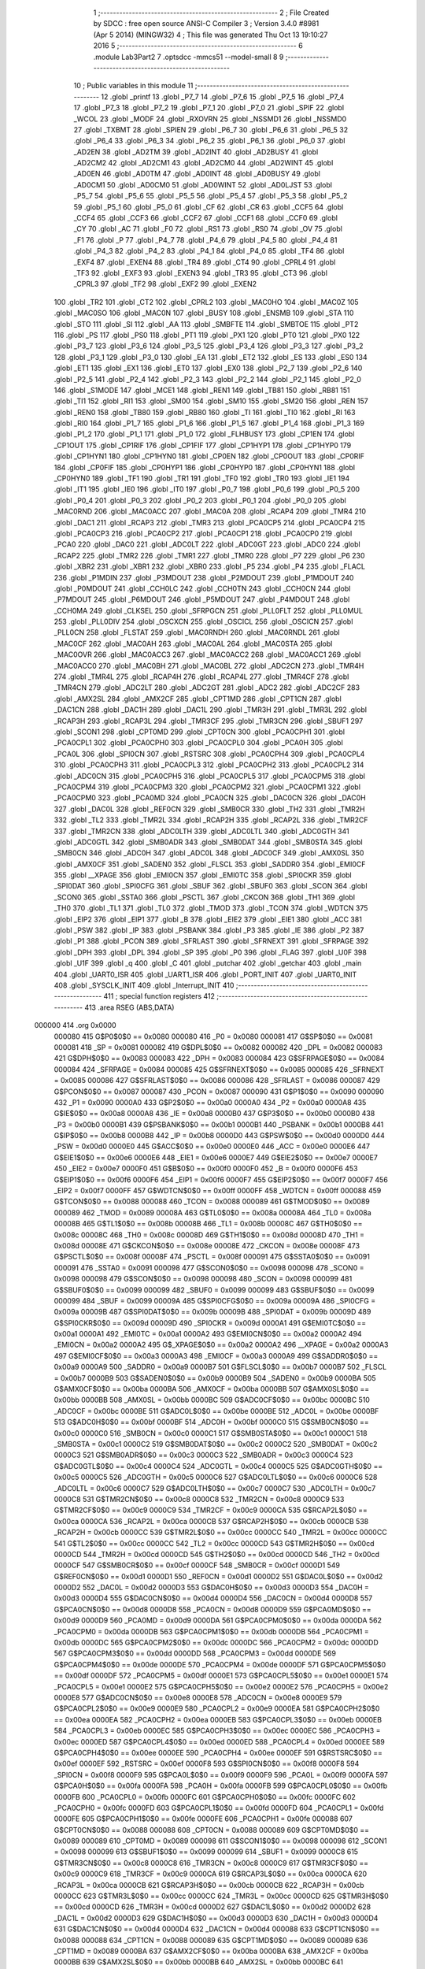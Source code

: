                                       1 ;--------------------------------------------------------
                                      2 ; File Created by SDCC : free open source ANSI-C Compiler
                                      3 ; Version 3.4.0 #8981 (Apr  5 2014) (MINGW32)
                                      4 ; This file was generated Thu Oct 13 19:10:27 2016
                                      5 ;--------------------------------------------------------
                                      6 	.module Lab3Part2
                                      7 	.optsdcc -mmcs51 --model-small
                                      8 	
                                      9 ;--------------------------------------------------------
                                     10 ; Public variables in this module
                                     11 ;--------------------------------------------------------
                                     12 	.globl _printf
                                     13 	.globl _P7_7
                                     14 	.globl _P7_6
                                     15 	.globl _P7_5
                                     16 	.globl _P7_4
                                     17 	.globl _P7_3
                                     18 	.globl _P7_2
                                     19 	.globl _P7_1
                                     20 	.globl _P7_0
                                     21 	.globl _SPIF
                                     22 	.globl _WCOL
                                     23 	.globl _MODF
                                     24 	.globl _RXOVRN
                                     25 	.globl _NSSMD1
                                     26 	.globl _NSSMD0
                                     27 	.globl _TXBMT
                                     28 	.globl _SPIEN
                                     29 	.globl _P6_7
                                     30 	.globl _P6_6
                                     31 	.globl _P6_5
                                     32 	.globl _P6_4
                                     33 	.globl _P6_3
                                     34 	.globl _P6_2
                                     35 	.globl _P6_1
                                     36 	.globl _P6_0
                                     37 	.globl _AD2EN
                                     38 	.globl _AD2TM
                                     39 	.globl _AD2INT
                                     40 	.globl _AD2BUSY
                                     41 	.globl _AD2CM2
                                     42 	.globl _AD2CM1
                                     43 	.globl _AD2CM0
                                     44 	.globl _AD2WINT
                                     45 	.globl _AD0EN
                                     46 	.globl _AD0TM
                                     47 	.globl _AD0INT
                                     48 	.globl _AD0BUSY
                                     49 	.globl _AD0CM1
                                     50 	.globl _AD0CM0
                                     51 	.globl _AD0WINT
                                     52 	.globl _AD0LJST
                                     53 	.globl _P5_7
                                     54 	.globl _P5_6
                                     55 	.globl _P5_5
                                     56 	.globl _P5_4
                                     57 	.globl _P5_3
                                     58 	.globl _P5_2
                                     59 	.globl _P5_1
                                     60 	.globl _P5_0
                                     61 	.globl _CF
                                     62 	.globl _CR
                                     63 	.globl _CCF5
                                     64 	.globl _CCF4
                                     65 	.globl _CCF3
                                     66 	.globl _CCF2
                                     67 	.globl _CCF1
                                     68 	.globl _CCF0
                                     69 	.globl _CY
                                     70 	.globl _AC
                                     71 	.globl _F0
                                     72 	.globl _RS1
                                     73 	.globl _RS0
                                     74 	.globl _OV
                                     75 	.globl _F1
                                     76 	.globl _P
                                     77 	.globl _P4_7
                                     78 	.globl _P4_6
                                     79 	.globl _P4_5
                                     80 	.globl _P4_4
                                     81 	.globl _P4_3
                                     82 	.globl _P4_2
                                     83 	.globl _P4_1
                                     84 	.globl _P4_0
                                     85 	.globl _TF4
                                     86 	.globl _EXF4
                                     87 	.globl _EXEN4
                                     88 	.globl _TR4
                                     89 	.globl _CT4
                                     90 	.globl _CPRL4
                                     91 	.globl _TF3
                                     92 	.globl _EXF3
                                     93 	.globl _EXEN3
                                     94 	.globl _TR3
                                     95 	.globl _CT3
                                     96 	.globl _CPRL3
                                     97 	.globl _TF2
                                     98 	.globl _EXF2
                                     99 	.globl _EXEN2
                                    100 	.globl _TR2
                                    101 	.globl _CT2
                                    102 	.globl _CPRL2
                                    103 	.globl _MAC0HO
                                    104 	.globl _MAC0Z
                                    105 	.globl _MAC0SO
                                    106 	.globl _MAC0N
                                    107 	.globl _BUSY
                                    108 	.globl _ENSMB
                                    109 	.globl _STA
                                    110 	.globl _STO
                                    111 	.globl _SI
                                    112 	.globl _AA
                                    113 	.globl _SMBFTE
                                    114 	.globl _SMBTOE
                                    115 	.globl _PT2
                                    116 	.globl _PS
                                    117 	.globl _PS0
                                    118 	.globl _PT1
                                    119 	.globl _PX1
                                    120 	.globl _PT0
                                    121 	.globl _PX0
                                    122 	.globl _P3_7
                                    123 	.globl _P3_6
                                    124 	.globl _P3_5
                                    125 	.globl _P3_4
                                    126 	.globl _P3_3
                                    127 	.globl _P3_2
                                    128 	.globl _P3_1
                                    129 	.globl _P3_0
                                    130 	.globl _EA
                                    131 	.globl _ET2
                                    132 	.globl _ES
                                    133 	.globl _ES0
                                    134 	.globl _ET1
                                    135 	.globl _EX1
                                    136 	.globl _ET0
                                    137 	.globl _EX0
                                    138 	.globl _P2_7
                                    139 	.globl _P2_6
                                    140 	.globl _P2_5
                                    141 	.globl _P2_4
                                    142 	.globl _P2_3
                                    143 	.globl _P2_2
                                    144 	.globl _P2_1
                                    145 	.globl _P2_0
                                    146 	.globl _S1MODE
                                    147 	.globl _MCE1
                                    148 	.globl _REN1
                                    149 	.globl _TB81
                                    150 	.globl _RB81
                                    151 	.globl _TI1
                                    152 	.globl _RI1
                                    153 	.globl _SM00
                                    154 	.globl _SM10
                                    155 	.globl _SM20
                                    156 	.globl _REN
                                    157 	.globl _REN0
                                    158 	.globl _TB80
                                    159 	.globl _RB80
                                    160 	.globl _TI
                                    161 	.globl _TI0
                                    162 	.globl _RI
                                    163 	.globl _RI0
                                    164 	.globl _P1_7
                                    165 	.globl _P1_6
                                    166 	.globl _P1_5
                                    167 	.globl _P1_4
                                    168 	.globl _P1_3
                                    169 	.globl _P1_2
                                    170 	.globl _P1_1
                                    171 	.globl _P1_0
                                    172 	.globl _FLHBUSY
                                    173 	.globl _CP1EN
                                    174 	.globl _CP1OUT
                                    175 	.globl _CP1RIF
                                    176 	.globl _CP1FIF
                                    177 	.globl _CP1HYP1
                                    178 	.globl _CP1HYP0
                                    179 	.globl _CP1HYN1
                                    180 	.globl _CP1HYN0
                                    181 	.globl _CP0EN
                                    182 	.globl _CP0OUT
                                    183 	.globl _CP0RIF
                                    184 	.globl _CP0FIF
                                    185 	.globl _CP0HYP1
                                    186 	.globl _CP0HYP0
                                    187 	.globl _CP0HYN1
                                    188 	.globl _CP0HYN0
                                    189 	.globl _TF1
                                    190 	.globl _TR1
                                    191 	.globl _TF0
                                    192 	.globl _TR0
                                    193 	.globl _IE1
                                    194 	.globl _IT1
                                    195 	.globl _IE0
                                    196 	.globl _IT0
                                    197 	.globl _P0_7
                                    198 	.globl _P0_6
                                    199 	.globl _P0_5
                                    200 	.globl _P0_4
                                    201 	.globl _P0_3
                                    202 	.globl _P0_2
                                    203 	.globl _P0_1
                                    204 	.globl _P0_0
                                    205 	.globl _MAC0RND
                                    206 	.globl _MAC0ACC
                                    207 	.globl _MAC0A
                                    208 	.globl _RCAP4
                                    209 	.globl _TMR4
                                    210 	.globl _DAC1
                                    211 	.globl _RCAP3
                                    212 	.globl _TMR3
                                    213 	.globl _PCA0CP5
                                    214 	.globl _PCA0CP4
                                    215 	.globl _PCA0CP3
                                    216 	.globl _PCA0CP2
                                    217 	.globl _PCA0CP1
                                    218 	.globl _PCA0CP0
                                    219 	.globl _PCA0
                                    220 	.globl _DAC0
                                    221 	.globl _ADC0LT
                                    222 	.globl _ADC0GT
                                    223 	.globl _ADC0
                                    224 	.globl _RCAP2
                                    225 	.globl _TMR2
                                    226 	.globl _TMR1
                                    227 	.globl _TMR0
                                    228 	.globl _P7
                                    229 	.globl _P6
                                    230 	.globl _XBR2
                                    231 	.globl _XBR1
                                    232 	.globl _XBR0
                                    233 	.globl _P5
                                    234 	.globl _P4
                                    235 	.globl _FLACL
                                    236 	.globl _P1MDIN
                                    237 	.globl _P3MDOUT
                                    238 	.globl _P2MDOUT
                                    239 	.globl _P1MDOUT
                                    240 	.globl _P0MDOUT
                                    241 	.globl _CCH0LC
                                    242 	.globl _CCH0TN
                                    243 	.globl _CCH0CN
                                    244 	.globl _P7MDOUT
                                    245 	.globl _P6MDOUT
                                    246 	.globl _P5MDOUT
                                    247 	.globl _P4MDOUT
                                    248 	.globl _CCH0MA
                                    249 	.globl _CLKSEL
                                    250 	.globl _SFRPGCN
                                    251 	.globl _PLL0FLT
                                    252 	.globl _PLL0MUL
                                    253 	.globl _PLL0DIV
                                    254 	.globl _OSCXCN
                                    255 	.globl _OSCICL
                                    256 	.globl _OSCICN
                                    257 	.globl _PLL0CN
                                    258 	.globl _FLSTAT
                                    259 	.globl _MAC0RNDH
                                    260 	.globl _MAC0RNDL
                                    261 	.globl _MAC0CF
                                    262 	.globl _MAC0AH
                                    263 	.globl _MAC0AL
                                    264 	.globl _MAC0STA
                                    265 	.globl _MAC0OVR
                                    266 	.globl _MAC0ACC3
                                    267 	.globl _MAC0ACC2
                                    268 	.globl _MAC0ACC1
                                    269 	.globl _MAC0ACC0
                                    270 	.globl _MAC0BH
                                    271 	.globl _MAC0BL
                                    272 	.globl _ADC2CN
                                    273 	.globl _TMR4H
                                    274 	.globl _TMR4L
                                    275 	.globl _RCAP4H
                                    276 	.globl _RCAP4L
                                    277 	.globl _TMR4CF
                                    278 	.globl _TMR4CN
                                    279 	.globl _ADC2LT
                                    280 	.globl _ADC2GT
                                    281 	.globl _ADC2
                                    282 	.globl _ADC2CF
                                    283 	.globl _AMX2SL
                                    284 	.globl _AMX2CF
                                    285 	.globl _CPT1MD
                                    286 	.globl _CPT1CN
                                    287 	.globl _DAC1CN
                                    288 	.globl _DAC1H
                                    289 	.globl _DAC1L
                                    290 	.globl _TMR3H
                                    291 	.globl _TMR3L
                                    292 	.globl _RCAP3H
                                    293 	.globl _RCAP3L
                                    294 	.globl _TMR3CF
                                    295 	.globl _TMR3CN
                                    296 	.globl _SBUF1
                                    297 	.globl _SCON1
                                    298 	.globl _CPT0MD
                                    299 	.globl _CPT0CN
                                    300 	.globl _PCA0CPH1
                                    301 	.globl _PCA0CPL1
                                    302 	.globl _PCA0CPH0
                                    303 	.globl _PCA0CPL0
                                    304 	.globl _PCA0H
                                    305 	.globl _PCA0L
                                    306 	.globl _SPI0CN
                                    307 	.globl _RSTSRC
                                    308 	.globl _PCA0CPH4
                                    309 	.globl _PCA0CPL4
                                    310 	.globl _PCA0CPH3
                                    311 	.globl _PCA0CPL3
                                    312 	.globl _PCA0CPH2
                                    313 	.globl _PCA0CPL2
                                    314 	.globl _ADC0CN
                                    315 	.globl _PCA0CPH5
                                    316 	.globl _PCA0CPL5
                                    317 	.globl _PCA0CPM5
                                    318 	.globl _PCA0CPM4
                                    319 	.globl _PCA0CPM3
                                    320 	.globl _PCA0CPM2
                                    321 	.globl _PCA0CPM1
                                    322 	.globl _PCA0CPM0
                                    323 	.globl _PCA0MD
                                    324 	.globl _PCA0CN
                                    325 	.globl _DAC0CN
                                    326 	.globl _DAC0H
                                    327 	.globl _DAC0L
                                    328 	.globl _REF0CN
                                    329 	.globl _SMB0CR
                                    330 	.globl _TH2
                                    331 	.globl _TMR2H
                                    332 	.globl _TL2
                                    333 	.globl _TMR2L
                                    334 	.globl _RCAP2H
                                    335 	.globl _RCAP2L
                                    336 	.globl _TMR2CF
                                    337 	.globl _TMR2CN
                                    338 	.globl _ADC0LTH
                                    339 	.globl _ADC0LTL
                                    340 	.globl _ADC0GTH
                                    341 	.globl _ADC0GTL
                                    342 	.globl _SMB0ADR
                                    343 	.globl _SMB0DAT
                                    344 	.globl _SMB0STA
                                    345 	.globl _SMB0CN
                                    346 	.globl _ADC0H
                                    347 	.globl _ADC0L
                                    348 	.globl _ADC0CF
                                    349 	.globl _AMX0SL
                                    350 	.globl _AMX0CF
                                    351 	.globl _SADEN0
                                    352 	.globl _FLSCL
                                    353 	.globl _SADDR0
                                    354 	.globl _EMI0CF
                                    355 	.globl __XPAGE
                                    356 	.globl _EMI0CN
                                    357 	.globl _EMI0TC
                                    358 	.globl _SPI0CKR
                                    359 	.globl _SPI0DAT
                                    360 	.globl _SPI0CFG
                                    361 	.globl _SBUF
                                    362 	.globl _SBUF0
                                    363 	.globl _SCON
                                    364 	.globl _SCON0
                                    365 	.globl _SSTA0
                                    366 	.globl _PSCTL
                                    367 	.globl _CKCON
                                    368 	.globl _TH1
                                    369 	.globl _TH0
                                    370 	.globl _TL1
                                    371 	.globl _TL0
                                    372 	.globl _TMOD
                                    373 	.globl _TCON
                                    374 	.globl _WDTCN
                                    375 	.globl _EIP2
                                    376 	.globl _EIP1
                                    377 	.globl _B
                                    378 	.globl _EIE2
                                    379 	.globl _EIE1
                                    380 	.globl _ACC
                                    381 	.globl _PSW
                                    382 	.globl _IP
                                    383 	.globl _PSBANK
                                    384 	.globl _P3
                                    385 	.globl _IE
                                    386 	.globl _P2
                                    387 	.globl _P1
                                    388 	.globl _PCON
                                    389 	.globl _SFRLAST
                                    390 	.globl _SFRNEXT
                                    391 	.globl _SFRPAGE
                                    392 	.globl _DPH
                                    393 	.globl _DPL
                                    394 	.globl _SP
                                    395 	.globl _P0
                                    396 	.globl _FLAG
                                    397 	.globl _U0F
                                    398 	.globl _U1F
                                    399 	.globl _q
                                    400 	.globl _C
                                    401 	.globl _putchar
                                    402 	.globl _getchar
                                    403 	.globl _main
                                    404 	.globl _UART0_ISR
                                    405 	.globl _UART1_ISR
                                    406 	.globl _PORT_INIT
                                    407 	.globl _UART0_INIT
                                    408 	.globl _SYSCLK_INIT
                                    409 	.globl _Interrupt_INIT
                                    410 ;--------------------------------------------------------
                                    411 ; special function registers
                                    412 ;--------------------------------------------------------
                                    413 	.area RSEG    (ABS,DATA)
      000000                        414 	.org 0x0000
                           000080   415 G$P0$0$0 == 0x0080
                           000080   416 _P0	=	0x0080
                           000081   417 G$SP$0$0 == 0x0081
                           000081   418 _SP	=	0x0081
                           000082   419 G$DPL$0$0 == 0x0082
                           000082   420 _DPL	=	0x0082
                           000083   421 G$DPH$0$0 == 0x0083
                           000083   422 _DPH	=	0x0083
                           000084   423 G$SFRPAGE$0$0 == 0x0084
                           000084   424 _SFRPAGE	=	0x0084
                           000085   425 G$SFRNEXT$0$0 == 0x0085
                           000085   426 _SFRNEXT	=	0x0085
                           000086   427 G$SFRLAST$0$0 == 0x0086
                           000086   428 _SFRLAST	=	0x0086
                           000087   429 G$PCON$0$0 == 0x0087
                           000087   430 _PCON	=	0x0087
                           000090   431 G$P1$0$0 == 0x0090
                           000090   432 _P1	=	0x0090
                           0000A0   433 G$P2$0$0 == 0x00a0
                           0000A0   434 _P2	=	0x00a0
                           0000A8   435 G$IE$0$0 == 0x00a8
                           0000A8   436 _IE	=	0x00a8
                           0000B0   437 G$P3$0$0 == 0x00b0
                           0000B0   438 _P3	=	0x00b0
                           0000B1   439 G$PSBANK$0$0 == 0x00b1
                           0000B1   440 _PSBANK	=	0x00b1
                           0000B8   441 G$IP$0$0 == 0x00b8
                           0000B8   442 _IP	=	0x00b8
                           0000D0   443 G$PSW$0$0 == 0x00d0
                           0000D0   444 _PSW	=	0x00d0
                           0000E0   445 G$ACC$0$0 == 0x00e0
                           0000E0   446 _ACC	=	0x00e0
                           0000E6   447 G$EIE1$0$0 == 0x00e6
                           0000E6   448 _EIE1	=	0x00e6
                           0000E7   449 G$EIE2$0$0 == 0x00e7
                           0000E7   450 _EIE2	=	0x00e7
                           0000F0   451 G$B$0$0 == 0x00f0
                           0000F0   452 _B	=	0x00f0
                           0000F6   453 G$EIP1$0$0 == 0x00f6
                           0000F6   454 _EIP1	=	0x00f6
                           0000F7   455 G$EIP2$0$0 == 0x00f7
                           0000F7   456 _EIP2	=	0x00f7
                           0000FF   457 G$WDTCN$0$0 == 0x00ff
                           0000FF   458 _WDTCN	=	0x00ff
                           000088   459 G$TCON$0$0 == 0x0088
                           000088   460 _TCON	=	0x0088
                           000089   461 G$TMOD$0$0 == 0x0089
                           000089   462 _TMOD	=	0x0089
                           00008A   463 G$TL0$0$0 == 0x008a
                           00008A   464 _TL0	=	0x008a
                           00008B   465 G$TL1$0$0 == 0x008b
                           00008B   466 _TL1	=	0x008b
                           00008C   467 G$TH0$0$0 == 0x008c
                           00008C   468 _TH0	=	0x008c
                           00008D   469 G$TH1$0$0 == 0x008d
                           00008D   470 _TH1	=	0x008d
                           00008E   471 G$CKCON$0$0 == 0x008e
                           00008E   472 _CKCON	=	0x008e
                           00008F   473 G$PSCTL$0$0 == 0x008f
                           00008F   474 _PSCTL	=	0x008f
                           000091   475 G$SSTA0$0$0 == 0x0091
                           000091   476 _SSTA0	=	0x0091
                           000098   477 G$SCON0$0$0 == 0x0098
                           000098   478 _SCON0	=	0x0098
                           000098   479 G$SCON$0$0 == 0x0098
                           000098   480 _SCON	=	0x0098
                           000099   481 G$SBUF0$0$0 == 0x0099
                           000099   482 _SBUF0	=	0x0099
                           000099   483 G$SBUF$0$0 == 0x0099
                           000099   484 _SBUF	=	0x0099
                           00009A   485 G$SPI0CFG$0$0 == 0x009a
                           00009A   486 _SPI0CFG	=	0x009a
                           00009B   487 G$SPI0DAT$0$0 == 0x009b
                           00009B   488 _SPI0DAT	=	0x009b
                           00009D   489 G$SPI0CKR$0$0 == 0x009d
                           00009D   490 _SPI0CKR	=	0x009d
                           0000A1   491 G$EMI0TC$0$0 == 0x00a1
                           0000A1   492 _EMI0TC	=	0x00a1
                           0000A2   493 G$EMI0CN$0$0 == 0x00a2
                           0000A2   494 _EMI0CN	=	0x00a2
                           0000A2   495 G$_XPAGE$0$0 == 0x00a2
                           0000A2   496 __XPAGE	=	0x00a2
                           0000A3   497 G$EMI0CF$0$0 == 0x00a3
                           0000A3   498 _EMI0CF	=	0x00a3
                           0000A9   499 G$SADDR0$0$0 == 0x00a9
                           0000A9   500 _SADDR0	=	0x00a9
                           0000B7   501 G$FLSCL$0$0 == 0x00b7
                           0000B7   502 _FLSCL	=	0x00b7
                           0000B9   503 G$SADEN0$0$0 == 0x00b9
                           0000B9   504 _SADEN0	=	0x00b9
                           0000BA   505 G$AMX0CF$0$0 == 0x00ba
                           0000BA   506 _AMX0CF	=	0x00ba
                           0000BB   507 G$AMX0SL$0$0 == 0x00bb
                           0000BB   508 _AMX0SL	=	0x00bb
                           0000BC   509 G$ADC0CF$0$0 == 0x00bc
                           0000BC   510 _ADC0CF	=	0x00bc
                           0000BE   511 G$ADC0L$0$0 == 0x00be
                           0000BE   512 _ADC0L	=	0x00be
                           0000BF   513 G$ADC0H$0$0 == 0x00bf
                           0000BF   514 _ADC0H	=	0x00bf
                           0000C0   515 G$SMB0CN$0$0 == 0x00c0
                           0000C0   516 _SMB0CN	=	0x00c0
                           0000C1   517 G$SMB0STA$0$0 == 0x00c1
                           0000C1   518 _SMB0STA	=	0x00c1
                           0000C2   519 G$SMB0DAT$0$0 == 0x00c2
                           0000C2   520 _SMB0DAT	=	0x00c2
                           0000C3   521 G$SMB0ADR$0$0 == 0x00c3
                           0000C3   522 _SMB0ADR	=	0x00c3
                           0000C4   523 G$ADC0GTL$0$0 == 0x00c4
                           0000C4   524 _ADC0GTL	=	0x00c4
                           0000C5   525 G$ADC0GTH$0$0 == 0x00c5
                           0000C5   526 _ADC0GTH	=	0x00c5
                           0000C6   527 G$ADC0LTL$0$0 == 0x00c6
                           0000C6   528 _ADC0LTL	=	0x00c6
                           0000C7   529 G$ADC0LTH$0$0 == 0x00c7
                           0000C7   530 _ADC0LTH	=	0x00c7
                           0000C8   531 G$TMR2CN$0$0 == 0x00c8
                           0000C8   532 _TMR2CN	=	0x00c8
                           0000C9   533 G$TMR2CF$0$0 == 0x00c9
                           0000C9   534 _TMR2CF	=	0x00c9
                           0000CA   535 G$RCAP2L$0$0 == 0x00ca
                           0000CA   536 _RCAP2L	=	0x00ca
                           0000CB   537 G$RCAP2H$0$0 == 0x00cb
                           0000CB   538 _RCAP2H	=	0x00cb
                           0000CC   539 G$TMR2L$0$0 == 0x00cc
                           0000CC   540 _TMR2L	=	0x00cc
                           0000CC   541 G$TL2$0$0 == 0x00cc
                           0000CC   542 _TL2	=	0x00cc
                           0000CD   543 G$TMR2H$0$0 == 0x00cd
                           0000CD   544 _TMR2H	=	0x00cd
                           0000CD   545 G$TH2$0$0 == 0x00cd
                           0000CD   546 _TH2	=	0x00cd
                           0000CF   547 G$SMB0CR$0$0 == 0x00cf
                           0000CF   548 _SMB0CR	=	0x00cf
                           0000D1   549 G$REF0CN$0$0 == 0x00d1
                           0000D1   550 _REF0CN	=	0x00d1
                           0000D2   551 G$DAC0L$0$0 == 0x00d2
                           0000D2   552 _DAC0L	=	0x00d2
                           0000D3   553 G$DAC0H$0$0 == 0x00d3
                           0000D3   554 _DAC0H	=	0x00d3
                           0000D4   555 G$DAC0CN$0$0 == 0x00d4
                           0000D4   556 _DAC0CN	=	0x00d4
                           0000D8   557 G$PCA0CN$0$0 == 0x00d8
                           0000D8   558 _PCA0CN	=	0x00d8
                           0000D9   559 G$PCA0MD$0$0 == 0x00d9
                           0000D9   560 _PCA0MD	=	0x00d9
                           0000DA   561 G$PCA0CPM0$0$0 == 0x00da
                           0000DA   562 _PCA0CPM0	=	0x00da
                           0000DB   563 G$PCA0CPM1$0$0 == 0x00db
                           0000DB   564 _PCA0CPM1	=	0x00db
                           0000DC   565 G$PCA0CPM2$0$0 == 0x00dc
                           0000DC   566 _PCA0CPM2	=	0x00dc
                           0000DD   567 G$PCA0CPM3$0$0 == 0x00dd
                           0000DD   568 _PCA0CPM3	=	0x00dd
                           0000DE   569 G$PCA0CPM4$0$0 == 0x00de
                           0000DE   570 _PCA0CPM4	=	0x00de
                           0000DF   571 G$PCA0CPM5$0$0 == 0x00df
                           0000DF   572 _PCA0CPM5	=	0x00df
                           0000E1   573 G$PCA0CPL5$0$0 == 0x00e1
                           0000E1   574 _PCA0CPL5	=	0x00e1
                           0000E2   575 G$PCA0CPH5$0$0 == 0x00e2
                           0000E2   576 _PCA0CPH5	=	0x00e2
                           0000E8   577 G$ADC0CN$0$0 == 0x00e8
                           0000E8   578 _ADC0CN	=	0x00e8
                           0000E9   579 G$PCA0CPL2$0$0 == 0x00e9
                           0000E9   580 _PCA0CPL2	=	0x00e9
                           0000EA   581 G$PCA0CPH2$0$0 == 0x00ea
                           0000EA   582 _PCA0CPH2	=	0x00ea
                           0000EB   583 G$PCA0CPL3$0$0 == 0x00eb
                           0000EB   584 _PCA0CPL3	=	0x00eb
                           0000EC   585 G$PCA0CPH3$0$0 == 0x00ec
                           0000EC   586 _PCA0CPH3	=	0x00ec
                           0000ED   587 G$PCA0CPL4$0$0 == 0x00ed
                           0000ED   588 _PCA0CPL4	=	0x00ed
                           0000EE   589 G$PCA0CPH4$0$0 == 0x00ee
                           0000EE   590 _PCA0CPH4	=	0x00ee
                           0000EF   591 G$RSTSRC$0$0 == 0x00ef
                           0000EF   592 _RSTSRC	=	0x00ef
                           0000F8   593 G$SPI0CN$0$0 == 0x00f8
                           0000F8   594 _SPI0CN	=	0x00f8
                           0000F9   595 G$PCA0L$0$0 == 0x00f9
                           0000F9   596 _PCA0L	=	0x00f9
                           0000FA   597 G$PCA0H$0$0 == 0x00fa
                           0000FA   598 _PCA0H	=	0x00fa
                           0000FB   599 G$PCA0CPL0$0$0 == 0x00fb
                           0000FB   600 _PCA0CPL0	=	0x00fb
                           0000FC   601 G$PCA0CPH0$0$0 == 0x00fc
                           0000FC   602 _PCA0CPH0	=	0x00fc
                           0000FD   603 G$PCA0CPL1$0$0 == 0x00fd
                           0000FD   604 _PCA0CPL1	=	0x00fd
                           0000FE   605 G$PCA0CPH1$0$0 == 0x00fe
                           0000FE   606 _PCA0CPH1	=	0x00fe
                           000088   607 G$CPT0CN$0$0 == 0x0088
                           000088   608 _CPT0CN	=	0x0088
                           000089   609 G$CPT0MD$0$0 == 0x0089
                           000089   610 _CPT0MD	=	0x0089
                           000098   611 G$SCON1$0$0 == 0x0098
                           000098   612 _SCON1	=	0x0098
                           000099   613 G$SBUF1$0$0 == 0x0099
                           000099   614 _SBUF1	=	0x0099
                           0000C8   615 G$TMR3CN$0$0 == 0x00c8
                           0000C8   616 _TMR3CN	=	0x00c8
                           0000C9   617 G$TMR3CF$0$0 == 0x00c9
                           0000C9   618 _TMR3CF	=	0x00c9
                           0000CA   619 G$RCAP3L$0$0 == 0x00ca
                           0000CA   620 _RCAP3L	=	0x00ca
                           0000CB   621 G$RCAP3H$0$0 == 0x00cb
                           0000CB   622 _RCAP3H	=	0x00cb
                           0000CC   623 G$TMR3L$0$0 == 0x00cc
                           0000CC   624 _TMR3L	=	0x00cc
                           0000CD   625 G$TMR3H$0$0 == 0x00cd
                           0000CD   626 _TMR3H	=	0x00cd
                           0000D2   627 G$DAC1L$0$0 == 0x00d2
                           0000D2   628 _DAC1L	=	0x00d2
                           0000D3   629 G$DAC1H$0$0 == 0x00d3
                           0000D3   630 _DAC1H	=	0x00d3
                           0000D4   631 G$DAC1CN$0$0 == 0x00d4
                           0000D4   632 _DAC1CN	=	0x00d4
                           000088   633 G$CPT1CN$0$0 == 0x0088
                           000088   634 _CPT1CN	=	0x0088
                           000089   635 G$CPT1MD$0$0 == 0x0089
                           000089   636 _CPT1MD	=	0x0089
                           0000BA   637 G$AMX2CF$0$0 == 0x00ba
                           0000BA   638 _AMX2CF	=	0x00ba
                           0000BB   639 G$AMX2SL$0$0 == 0x00bb
                           0000BB   640 _AMX2SL	=	0x00bb
                           0000BC   641 G$ADC2CF$0$0 == 0x00bc
                           0000BC   642 _ADC2CF	=	0x00bc
                           0000BE   643 G$ADC2$0$0 == 0x00be
                           0000BE   644 _ADC2	=	0x00be
                           0000C4   645 G$ADC2GT$0$0 == 0x00c4
                           0000C4   646 _ADC2GT	=	0x00c4
                           0000C6   647 G$ADC2LT$0$0 == 0x00c6
                           0000C6   648 _ADC2LT	=	0x00c6
                           0000C8   649 G$TMR4CN$0$0 == 0x00c8
                           0000C8   650 _TMR4CN	=	0x00c8
                           0000C9   651 G$TMR4CF$0$0 == 0x00c9
                           0000C9   652 _TMR4CF	=	0x00c9
                           0000CA   653 G$RCAP4L$0$0 == 0x00ca
                           0000CA   654 _RCAP4L	=	0x00ca
                           0000CB   655 G$RCAP4H$0$0 == 0x00cb
                           0000CB   656 _RCAP4H	=	0x00cb
                           0000CC   657 G$TMR4L$0$0 == 0x00cc
                           0000CC   658 _TMR4L	=	0x00cc
                           0000CD   659 G$TMR4H$0$0 == 0x00cd
                           0000CD   660 _TMR4H	=	0x00cd
                           0000E8   661 G$ADC2CN$0$0 == 0x00e8
                           0000E8   662 _ADC2CN	=	0x00e8
                           000091   663 G$MAC0BL$0$0 == 0x0091
                           000091   664 _MAC0BL	=	0x0091
                           000092   665 G$MAC0BH$0$0 == 0x0092
                           000092   666 _MAC0BH	=	0x0092
                           000093   667 G$MAC0ACC0$0$0 == 0x0093
                           000093   668 _MAC0ACC0	=	0x0093
                           000094   669 G$MAC0ACC1$0$0 == 0x0094
                           000094   670 _MAC0ACC1	=	0x0094
                           000095   671 G$MAC0ACC2$0$0 == 0x0095
                           000095   672 _MAC0ACC2	=	0x0095
                           000096   673 G$MAC0ACC3$0$0 == 0x0096
                           000096   674 _MAC0ACC3	=	0x0096
                           000097   675 G$MAC0OVR$0$0 == 0x0097
                           000097   676 _MAC0OVR	=	0x0097
                           0000C0   677 G$MAC0STA$0$0 == 0x00c0
                           0000C0   678 _MAC0STA	=	0x00c0
                           0000C1   679 G$MAC0AL$0$0 == 0x00c1
                           0000C1   680 _MAC0AL	=	0x00c1
                           0000C2   681 G$MAC0AH$0$0 == 0x00c2
                           0000C2   682 _MAC0AH	=	0x00c2
                           0000C3   683 G$MAC0CF$0$0 == 0x00c3
                           0000C3   684 _MAC0CF	=	0x00c3
                           0000CE   685 G$MAC0RNDL$0$0 == 0x00ce
                           0000CE   686 _MAC0RNDL	=	0x00ce
                           0000CF   687 G$MAC0RNDH$0$0 == 0x00cf
                           0000CF   688 _MAC0RNDH	=	0x00cf
                           000088   689 G$FLSTAT$0$0 == 0x0088
                           000088   690 _FLSTAT	=	0x0088
                           000089   691 G$PLL0CN$0$0 == 0x0089
                           000089   692 _PLL0CN	=	0x0089
                           00008A   693 G$OSCICN$0$0 == 0x008a
                           00008A   694 _OSCICN	=	0x008a
                           00008B   695 G$OSCICL$0$0 == 0x008b
                           00008B   696 _OSCICL	=	0x008b
                           00008C   697 G$OSCXCN$0$0 == 0x008c
                           00008C   698 _OSCXCN	=	0x008c
                           00008D   699 G$PLL0DIV$0$0 == 0x008d
                           00008D   700 _PLL0DIV	=	0x008d
                           00008E   701 G$PLL0MUL$0$0 == 0x008e
                           00008E   702 _PLL0MUL	=	0x008e
                           00008F   703 G$PLL0FLT$0$0 == 0x008f
                           00008F   704 _PLL0FLT	=	0x008f
                           000096   705 G$SFRPGCN$0$0 == 0x0096
                           000096   706 _SFRPGCN	=	0x0096
                           000097   707 G$CLKSEL$0$0 == 0x0097
                           000097   708 _CLKSEL	=	0x0097
                           00009A   709 G$CCH0MA$0$0 == 0x009a
                           00009A   710 _CCH0MA	=	0x009a
                           00009C   711 G$P4MDOUT$0$0 == 0x009c
                           00009C   712 _P4MDOUT	=	0x009c
                           00009D   713 G$P5MDOUT$0$0 == 0x009d
                           00009D   714 _P5MDOUT	=	0x009d
                           00009E   715 G$P6MDOUT$0$0 == 0x009e
                           00009E   716 _P6MDOUT	=	0x009e
                           00009F   717 G$P7MDOUT$0$0 == 0x009f
                           00009F   718 _P7MDOUT	=	0x009f
                           0000A1   719 G$CCH0CN$0$0 == 0x00a1
                           0000A1   720 _CCH0CN	=	0x00a1
                           0000A2   721 G$CCH0TN$0$0 == 0x00a2
                           0000A2   722 _CCH0TN	=	0x00a2
                           0000A3   723 G$CCH0LC$0$0 == 0x00a3
                           0000A3   724 _CCH0LC	=	0x00a3
                           0000A4   725 G$P0MDOUT$0$0 == 0x00a4
                           0000A4   726 _P0MDOUT	=	0x00a4
                           0000A5   727 G$P1MDOUT$0$0 == 0x00a5
                           0000A5   728 _P1MDOUT	=	0x00a5
                           0000A6   729 G$P2MDOUT$0$0 == 0x00a6
                           0000A6   730 _P2MDOUT	=	0x00a6
                           0000A7   731 G$P3MDOUT$0$0 == 0x00a7
                           0000A7   732 _P3MDOUT	=	0x00a7
                           0000AD   733 G$P1MDIN$0$0 == 0x00ad
                           0000AD   734 _P1MDIN	=	0x00ad
                           0000B7   735 G$FLACL$0$0 == 0x00b7
                           0000B7   736 _FLACL	=	0x00b7
                           0000C8   737 G$P4$0$0 == 0x00c8
                           0000C8   738 _P4	=	0x00c8
                           0000D8   739 G$P5$0$0 == 0x00d8
                           0000D8   740 _P5	=	0x00d8
                           0000E1   741 G$XBR0$0$0 == 0x00e1
                           0000E1   742 _XBR0	=	0x00e1
                           0000E2   743 G$XBR1$0$0 == 0x00e2
                           0000E2   744 _XBR1	=	0x00e2
                           0000E3   745 G$XBR2$0$0 == 0x00e3
                           0000E3   746 _XBR2	=	0x00e3
                           0000E8   747 G$P6$0$0 == 0x00e8
                           0000E8   748 _P6	=	0x00e8
                           0000F8   749 G$P7$0$0 == 0x00f8
                           0000F8   750 _P7	=	0x00f8
                           008C8A   751 G$TMR0$0$0 == 0x8c8a
                           008C8A   752 _TMR0	=	0x8c8a
                           008D8B   753 G$TMR1$0$0 == 0x8d8b
                           008D8B   754 _TMR1	=	0x8d8b
                           00CDCC   755 G$TMR2$0$0 == 0xcdcc
                           00CDCC   756 _TMR2	=	0xcdcc
                           00CBCA   757 G$RCAP2$0$0 == 0xcbca
                           00CBCA   758 _RCAP2	=	0xcbca
                           00BFBE   759 G$ADC0$0$0 == 0xbfbe
                           00BFBE   760 _ADC0	=	0xbfbe
                           00C5C4   761 G$ADC0GT$0$0 == 0xc5c4
                           00C5C4   762 _ADC0GT	=	0xc5c4
                           00C7C6   763 G$ADC0LT$0$0 == 0xc7c6
                           00C7C6   764 _ADC0LT	=	0xc7c6
                           00D3D2   765 G$DAC0$0$0 == 0xd3d2
                           00D3D2   766 _DAC0	=	0xd3d2
                           00FAF9   767 G$PCA0$0$0 == 0xfaf9
                           00FAF9   768 _PCA0	=	0xfaf9
                           00FCFB   769 G$PCA0CP0$0$0 == 0xfcfb
                           00FCFB   770 _PCA0CP0	=	0xfcfb
                           00FEFD   771 G$PCA0CP1$0$0 == 0xfefd
                           00FEFD   772 _PCA0CP1	=	0xfefd
                           00EAE9   773 G$PCA0CP2$0$0 == 0xeae9
                           00EAE9   774 _PCA0CP2	=	0xeae9
                           00ECEB   775 G$PCA0CP3$0$0 == 0xeceb
                           00ECEB   776 _PCA0CP3	=	0xeceb
                           00EEED   777 G$PCA0CP4$0$0 == 0xeeed
                           00EEED   778 _PCA0CP4	=	0xeeed
                           00E2E1   779 G$PCA0CP5$0$0 == 0xe2e1
                           00E2E1   780 _PCA0CP5	=	0xe2e1
                           00CDCC   781 G$TMR3$0$0 == 0xcdcc
                           00CDCC   782 _TMR3	=	0xcdcc
                           00CBCA   783 G$RCAP3$0$0 == 0xcbca
                           00CBCA   784 _RCAP3	=	0xcbca
                           00D3D2   785 G$DAC1$0$0 == 0xd3d2
                           00D3D2   786 _DAC1	=	0xd3d2
                           00CDCC   787 G$TMR4$0$0 == 0xcdcc
                           00CDCC   788 _TMR4	=	0xcdcc
                           00CBCA   789 G$RCAP4$0$0 == 0xcbca
                           00CBCA   790 _RCAP4	=	0xcbca
                           00C2C1   791 G$MAC0A$0$0 == 0xc2c1
                           00C2C1   792 _MAC0A	=	0xc2c1
                           96959493   793 G$MAC0ACC$0$0 == 0x96959493
                           96959493   794 _MAC0ACC	=	0x96959493
                           00CFCE   795 G$MAC0RND$0$0 == 0xcfce
                           00CFCE   796 _MAC0RND	=	0xcfce
                                    797 ;--------------------------------------------------------
                                    798 ; special function bits
                                    799 ;--------------------------------------------------------
                                    800 	.area RSEG    (ABS,DATA)
      000000                        801 	.org 0x0000
                           000080   802 G$P0_0$0$0 == 0x0080
                           000080   803 _P0_0	=	0x0080
                           000081   804 G$P0_1$0$0 == 0x0081
                           000081   805 _P0_1	=	0x0081
                           000082   806 G$P0_2$0$0 == 0x0082
                           000082   807 _P0_2	=	0x0082
                           000083   808 G$P0_3$0$0 == 0x0083
                           000083   809 _P0_3	=	0x0083
                           000084   810 G$P0_4$0$0 == 0x0084
                           000084   811 _P0_4	=	0x0084
                           000085   812 G$P0_5$0$0 == 0x0085
                           000085   813 _P0_5	=	0x0085
                           000086   814 G$P0_6$0$0 == 0x0086
                           000086   815 _P0_6	=	0x0086
                           000087   816 G$P0_7$0$0 == 0x0087
                           000087   817 _P0_7	=	0x0087
                           000088   818 G$IT0$0$0 == 0x0088
                           000088   819 _IT0	=	0x0088
                           000089   820 G$IE0$0$0 == 0x0089
                           000089   821 _IE0	=	0x0089
                           00008A   822 G$IT1$0$0 == 0x008a
                           00008A   823 _IT1	=	0x008a
                           00008B   824 G$IE1$0$0 == 0x008b
                           00008B   825 _IE1	=	0x008b
                           00008C   826 G$TR0$0$0 == 0x008c
                           00008C   827 _TR0	=	0x008c
                           00008D   828 G$TF0$0$0 == 0x008d
                           00008D   829 _TF0	=	0x008d
                           00008E   830 G$TR1$0$0 == 0x008e
                           00008E   831 _TR1	=	0x008e
                           00008F   832 G$TF1$0$0 == 0x008f
                           00008F   833 _TF1	=	0x008f
                           000088   834 G$CP0HYN0$0$0 == 0x0088
                           000088   835 _CP0HYN0	=	0x0088
                           000089   836 G$CP0HYN1$0$0 == 0x0089
                           000089   837 _CP0HYN1	=	0x0089
                           00008A   838 G$CP0HYP0$0$0 == 0x008a
                           00008A   839 _CP0HYP0	=	0x008a
                           00008B   840 G$CP0HYP1$0$0 == 0x008b
                           00008B   841 _CP0HYP1	=	0x008b
                           00008C   842 G$CP0FIF$0$0 == 0x008c
                           00008C   843 _CP0FIF	=	0x008c
                           00008D   844 G$CP0RIF$0$0 == 0x008d
                           00008D   845 _CP0RIF	=	0x008d
                           00008E   846 G$CP0OUT$0$0 == 0x008e
                           00008E   847 _CP0OUT	=	0x008e
                           00008F   848 G$CP0EN$0$0 == 0x008f
                           00008F   849 _CP0EN	=	0x008f
                           000088   850 G$CP1HYN0$0$0 == 0x0088
                           000088   851 _CP1HYN0	=	0x0088
                           000089   852 G$CP1HYN1$0$0 == 0x0089
                           000089   853 _CP1HYN1	=	0x0089
                           00008A   854 G$CP1HYP0$0$0 == 0x008a
                           00008A   855 _CP1HYP0	=	0x008a
                           00008B   856 G$CP1HYP1$0$0 == 0x008b
                           00008B   857 _CP1HYP1	=	0x008b
                           00008C   858 G$CP1FIF$0$0 == 0x008c
                           00008C   859 _CP1FIF	=	0x008c
                           00008D   860 G$CP1RIF$0$0 == 0x008d
                           00008D   861 _CP1RIF	=	0x008d
                           00008E   862 G$CP1OUT$0$0 == 0x008e
                           00008E   863 _CP1OUT	=	0x008e
                           00008F   864 G$CP1EN$0$0 == 0x008f
                           00008F   865 _CP1EN	=	0x008f
                           000088   866 G$FLHBUSY$0$0 == 0x0088
                           000088   867 _FLHBUSY	=	0x0088
                           000090   868 G$P1_0$0$0 == 0x0090
                           000090   869 _P1_0	=	0x0090
                           000091   870 G$P1_1$0$0 == 0x0091
                           000091   871 _P1_1	=	0x0091
                           000092   872 G$P1_2$0$0 == 0x0092
                           000092   873 _P1_2	=	0x0092
                           000093   874 G$P1_3$0$0 == 0x0093
                           000093   875 _P1_3	=	0x0093
                           000094   876 G$P1_4$0$0 == 0x0094
                           000094   877 _P1_4	=	0x0094
                           000095   878 G$P1_5$0$0 == 0x0095
                           000095   879 _P1_5	=	0x0095
                           000096   880 G$P1_6$0$0 == 0x0096
                           000096   881 _P1_6	=	0x0096
                           000097   882 G$P1_7$0$0 == 0x0097
                           000097   883 _P1_7	=	0x0097
                           000098   884 G$RI0$0$0 == 0x0098
                           000098   885 _RI0	=	0x0098
                           000098   886 G$RI$0$0 == 0x0098
                           000098   887 _RI	=	0x0098
                           000099   888 G$TI0$0$0 == 0x0099
                           000099   889 _TI0	=	0x0099
                           000099   890 G$TI$0$0 == 0x0099
                           000099   891 _TI	=	0x0099
                           00009A   892 G$RB80$0$0 == 0x009a
                           00009A   893 _RB80	=	0x009a
                           00009B   894 G$TB80$0$0 == 0x009b
                           00009B   895 _TB80	=	0x009b
                           00009C   896 G$REN0$0$0 == 0x009c
                           00009C   897 _REN0	=	0x009c
                           00009C   898 G$REN$0$0 == 0x009c
                           00009C   899 _REN	=	0x009c
                           00009D   900 G$SM20$0$0 == 0x009d
                           00009D   901 _SM20	=	0x009d
                           00009E   902 G$SM10$0$0 == 0x009e
                           00009E   903 _SM10	=	0x009e
                           00009F   904 G$SM00$0$0 == 0x009f
                           00009F   905 _SM00	=	0x009f
                           000098   906 G$RI1$0$0 == 0x0098
                           000098   907 _RI1	=	0x0098
                           000099   908 G$TI1$0$0 == 0x0099
                           000099   909 _TI1	=	0x0099
                           00009A   910 G$RB81$0$0 == 0x009a
                           00009A   911 _RB81	=	0x009a
                           00009B   912 G$TB81$0$0 == 0x009b
                           00009B   913 _TB81	=	0x009b
                           00009C   914 G$REN1$0$0 == 0x009c
                           00009C   915 _REN1	=	0x009c
                           00009D   916 G$MCE1$0$0 == 0x009d
                           00009D   917 _MCE1	=	0x009d
                           00009F   918 G$S1MODE$0$0 == 0x009f
                           00009F   919 _S1MODE	=	0x009f
                           0000A0   920 G$P2_0$0$0 == 0x00a0
                           0000A0   921 _P2_0	=	0x00a0
                           0000A1   922 G$P2_1$0$0 == 0x00a1
                           0000A1   923 _P2_1	=	0x00a1
                           0000A2   924 G$P2_2$0$0 == 0x00a2
                           0000A2   925 _P2_2	=	0x00a2
                           0000A3   926 G$P2_3$0$0 == 0x00a3
                           0000A3   927 _P2_3	=	0x00a3
                           0000A4   928 G$P2_4$0$0 == 0x00a4
                           0000A4   929 _P2_4	=	0x00a4
                           0000A5   930 G$P2_5$0$0 == 0x00a5
                           0000A5   931 _P2_5	=	0x00a5
                           0000A6   932 G$P2_6$0$0 == 0x00a6
                           0000A6   933 _P2_6	=	0x00a6
                           0000A7   934 G$P2_7$0$0 == 0x00a7
                           0000A7   935 _P2_7	=	0x00a7
                           0000A8   936 G$EX0$0$0 == 0x00a8
                           0000A8   937 _EX0	=	0x00a8
                           0000A9   938 G$ET0$0$0 == 0x00a9
                           0000A9   939 _ET0	=	0x00a9
                           0000AA   940 G$EX1$0$0 == 0x00aa
                           0000AA   941 _EX1	=	0x00aa
                           0000AB   942 G$ET1$0$0 == 0x00ab
                           0000AB   943 _ET1	=	0x00ab
                           0000AC   944 G$ES0$0$0 == 0x00ac
                           0000AC   945 _ES0	=	0x00ac
                           0000AC   946 G$ES$0$0 == 0x00ac
                           0000AC   947 _ES	=	0x00ac
                           0000AD   948 G$ET2$0$0 == 0x00ad
                           0000AD   949 _ET2	=	0x00ad
                           0000AF   950 G$EA$0$0 == 0x00af
                           0000AF   951 _EA	=	0x00af
                           0000B0   952 G$P3_0$0$0 == 0x00b0
                           0000B0   953 _P3_0	=	0x00b0
                           0000B1   954 G$P3_1$0$0 == 0x00b1
                           0000B1   955 _P3_1	=	0x00b1
                           0000B2   956 G$P3_2$0$0 == 0x00b2
                           0000B2   957 _P3_2	=	0x00b2
                           0000B3   958 G$P3_3$0$0 == 0x00b3
                           0000B3   959 _P3_3	=	0x00b3
                           0000B4   960 G$P3_4$0$0 == 0x00b4
                           0000B4   961 _P3_4	=	0x00b4
                           0000B5   962 G$P3_5$0$0 == 0x00b5
                           0000B5   963 _P3_5	=	0x00b5
                           0000B6   964 G$P3_6$0$0 == 0x00b6
                           0000B6   965 _P3_6	=	0x00b6
                           0000B7   966 G$P3_7$0$0 == 0x00b7
                           0000B7   967 _P3_7	=	0x00b7
                           0000B8   968 G$PX0$0$0 == 0x00b8
                           0000B8   969 _PX0	=	0x00b8
                           0000B9   970 G$PT0$0$0 == 0x00b9
                           0000B9   971 _PT0	=	0x00b9
                           0000BA   972 G$PX1$0$0 == 0x00ba
                           0000BA   973 _PX1	=	0x00ba
                           0000BB   974 G$PT1$0$0 == 0x00bb
                           0000BB   975 _PT1	=	0x00bb
                           0000BC   976 G$PS0$0$0 == 0x00bc
                           0000BC   977 _PS0	=	0x00bc
                           0000BC   978 G$PS$0$0 == 0x00bc
                           0000BC   979 _PS	=	0x00bc
                           0000BD   980 G$PT2$0$0 == 0x00bd
                           0000BD   981 _PT2	=	0x00bd
                           0000C0   982 G$SMBTOE$0$0 == 0x00c0
                           0000C0   983 _SMBTOE	=	0x00c0
                           0000C1   984 G$SMBFTE$0$0 == 0x00c1
                           0000C1   985 _SMBFTE	=	0x00c1
                           0000C2   986 G$AA$0$0 == 0x00c2
                           0000C2   987 _AA	=	0x00c2
                           0000C3   988 G$SI$0$0 == 0x00c3
                           0000C3   989 _SI	=	0x00c3
                           0000C4   990 G$STO$0$0 == 0x00c4
                           0000C4   991 _STO	=	0x00c4
                           0000C5   992 G$STA$0$0 == 0x00c5
                           0000C5   993 _STA	=	0x00c5
                           0000C6   994 G$ENSMB$0$0 == 0x00c6
                           0000C6   995 _ENSMB	=	0x00c6
                           0000C7   996 G$BUSY$0$0 == 0x00c7
                           0000C7   997 _BUSY	=	0x00c7
                           0000C0   998 G$MAC0N$0$0 == 0x00c0
                           0000C0   999 _MAC0N	=	0x00c0
                           0000C1  1000 G$MAC0SO$0$0 == 0x00c1
                           0000C1  1001 _MAC0SO	=	0x00c1
                           0000C2  1002 G$MAC0Z$0$0 == 0x00c2
                           0000C2  1003 _MAC0Z	=	0x00c2
                           0000C3  1004 G$MAC0HO$0$0 == 0x00c3
                           0000C3  1005 _MAC0HO	=	0x00c3
                           0000C8  1006 G$CPRL2$0$0 == 0x00c8
                           0000C8  1007 _CPRL2	=	0x00c8
                           0000C9  1008 G$CT2$0$0 == 0x00c9
                           0000C9  1009 _CT2	=	0x00c9
                           0000CA  1010 G$TR2$0$0 == 0x00ca
                           0000CA  1011 _TR2	=	0x00ca
                           0000CB  1012 G$EXEN2$0$0 == 0x00cb
                           0000CB  1013 _EXEN2	=	0x00cb
                           0000CE  1014 G$EXF2$0$0 == 0x00ce
                           0000CE  1015 _EXF2	=	0x00ce
                           0000CF  1016 G$TF2$0$0 == 0x00cf
                           0000CF  1017 _TF2	=	0x00cf
                           0000C8  1018 G$CPRL3$0$0 == 0x00c8
                           0000C8  1019 _CPRL3	=	0x00c8
                           0000C9  1020 G$CT3$0$0 == 0x00c9
                           0000C9  1021 _CT3	=	0x00c9
                           0000CA  1022 G$TR3$0$0 == 0x00ca
                           0000CA  1023 _TR3	=	0x00ca
                           0000CB  1024 G$EXEN3$0$0 == 0x00cb
                           0000CB  1025 _EXEN3	=	0x00cb
                           0000CE  1026 G$EXF3$0$0 == 0x00ce
                           0000CE  1027 _EXF3	=	0x00ce
                           0000CF  1028 G$TF3$0$0 == 0x00cf
                           0000CF  1029 _TF3	=	0x00cf
                           0000C8  1030 G$CPRL4$0$0 == 0x00c8
                           0000C8  1031 _CPRL4	=	0x00c8
                           0000C9  1032 G$CT4$0$0 == 0x00c9
                           0000C9  1033 _CT4	=	0x00c9
                           0000CA  1034 G$TR4$0$0 == 0x00ca
                           0000CA  1035 _TR4	=	0x00ca
                           0000CB  1036 G$EXEN4$0$0 == 0x00cb
                           0000CB  1037 _EXEN4	=	0x00cb
                           0000CE  1038 G$EXF4$0$0 == 0x00ce
                           0000CE  1039 _EXF4	=	0x00ce
                           0000CF  1040 G$TF4$0$0 == 0x00cf
                           0000CF  1041 _TF4	=	0x00cf
                           0000C8  1042 G$P4_0$0$0 == 0x00c8
                           0000C8  1043 _P4_0	=	0x00c8
                           0000C9  1044 G$P4_1$0$0 == 0x00c9
                           0000C9  1045 _P4_1	=	0x00c9
                           0000CA  1046 G$P4_2$0$0 == 0x00ca
                           0000CA  1047 _P4_2	=	0x00ca
                           0000CB  1048 G$P4_3$0$0 == 0x00cb
                           0000CB  1049 _P4_3	=	0x00cb
                           0000CC  1050 G$P4_4$0$0 == 0x00cc
                           0000CC  1051 _P4_4	=	0x00cc
                           0000CD  1052 G$P4_5$0$0 == 0x00cd
                           0000CD  1053 _P4_5	=	0x00cd
                           0000CE  1054 G$P4_6$0$0 == 0x00ce
                           0000CE  1055 _P4_6	=	0x00ce
                           0000CF  1056 G$P4_7$0$0 == 0x00cf
                           0000CF  1057 _P4_7	=	0x00cf
                           0000D0  1058 G$P$0$0 == 0x00d0
                           0000D0  1059 _P	=	0x00d0
                           0000D1  1060 G$F1$0$0 == 0x00d1
                           0000D1  1061 _F1	=	0x00d1
                           0000D2  1062 G$OV$0$0 == 0x00d2
                           0000D2  1063 _OV	=	0x00d2
                           0000D3  1064 G$RS0$0$0 == 0x00d3
                           0000D3  1065 _RS0	=	0x00d3
                           0000D4  1066 G$RS1$0$0 == 0x00d4
                           0000D4  1067 _RS1	=	0x00d4
                           0000D5  1068 G$F0$0$0 == 0x00d5
                           0000D5  1069 _F0	=	0x00d5
                           0000D6  1070 G$AC$0$0 == 0x00d6
                           0000D6  1071 _AC	=	0x00d6
                           0000D7  1072 G$CY$0$0 == 0x00d7
                           0000D7  1073 _CY	=	0x00d7
                           0000D8  1074 G$CCF0$0$0 == 0x00d8
                           0000D8  1075 _CCF0	=	0x00d8
                           0000D9  1076 G$CCF1$0$0 == 0x00d9
                           0000D9  1077 _CCF1	=	0x00d9
                           0000DA  1078 G$CCF2$0$0 == 0x00da
                           0000DA  1079 _CCF2	=	0x00da
                           0000DB  1080 G$CCF3$0$0 == 0x00db
                           0000DB  1081 _CCF3	=	0x00db
                           0000DC  1082 G$CCF4$0$0 == 0x00dc
                           0000DC  1083 _CCF4	=	0x00dc
                           0000DD  1084 G$CCF5$0$0 == 0x00dd
                           0000DD  1085 _CCF5	=	0x00dd
                           0000DE  1086 G$CR$0$0 == 0x00de
                           0000DE  1087 _CR	=	0x00de
                           0000DF  1088 G$CF$0$0 == 0x00df
                           0000DF  1089 _CF	=	0x00df
                           0000D8  1090 G$P5_0$0$0 == 0x00d8
                           0000D8  1091 _P5_0	=	0x00d8
                           0000D9  1092 G$P5_1$0$0 == 0x00d9
                           0000D9  1093 _P5_1	=	0x00d9
                           0000DA  1094 G$P5_2$0$0 == 0x00da
                           0000DA  1095 _P5_2	=	0x00da
                           0000DB  1096 G$P5_3$0$0 == 0x00db
                           0000DB  1097 _P5_3	=	0x00db
                           0000DC  1098 G$P5_4$0$0 == 0x00dc
                           0000DC  1099 _P5_4	=	0x00dc
                           0000DD  1100 G$P5_5$0$0 == 0x00dd
                           0000DD  1101 _P5_5	=	0x00dd
                           0000DE  1102 G$P5_6$0$0 == 0x00de
                           0000DE  1103 _P5_6	=	0x00de
                           0000DF  1104 G$P5_7$0$0 == 0x00df
                           0000DF  1105 _P5_7	=	0x00df
                           0000E8  1106 G$AD0LJST$0$0 == 0x00e8
                           0000E8  1107 _AD0LJST	=	0x00e8
                           0000E9  1108 G$AD0WINT$0$0 == 0x00e9
                           0000E9  1109 _AD0WINT	=	0x00e9
                           0000EA  1110 G$AD0CM0$0$0 == 0x00ea
                           0000EA  1111 _AD0CM0	=	0x00ea
                           0000EB  1112 G$AD0CM1$0$0 == 0x00eb
                           0000EB  1113 _AD0CM1	=	0x00eb
                           0000EC  1114 G$AD0BUSY$0$0 == 0x00ec
                           0000EC  1115 _AD0BUSY	=	0x00ec
                           0000ED  1116 G$AD0INT$0$0 == 0x00ed
                           0000ED  1117 _AD0INT	=	0x00ed
                           0000EE  1118 G$AD0TM$0$0 == 0x00ee
                           0000EE  1119 _AD0TM	=	0x00ee
                           0000EF  1120 G$AD0EN$0$0 == 0x00ef
                           0000EF  1121 _AD0EN	=	0x00ef
                           0000E8  1122 G$AD2WINT$0$0 == 0x00e8
                           0000E8  1123 _AD2WINT	=	0x00e8
                           0000E9  1124 G$AD2CM0$0$0 == 0x00e9
                           0000E9  1125 _AD2CM0	=	0x00e9
                           0000EA  1126 G$AD2CM1$0$0 == 0x00ea
                           0000EA  1127 _AD2CM1	=	0x00ea
                           0000EB  1128 G$AD2CM2$0$0 == 0x00eb
                           0000EB  1129 _AD2CM2	=	0x00eb
                           0000EC  1130 G$AD2BUSY$0$0 == 0x00ec
                           0000EC  1131 _AD2BUSY	=	0x00ec
                           0000ED  1132 G$AD2INT$0$0 == 0x00ed
                           0000ED  1133 _AD2INT	=	0x00ed
                           0000EE  1134 G$AD2TM$0$0 == 0x00ee
                           0000EE  1135 _AD2TM	=	0x00ee
                           0000EF  1136 G$AD2EN$0$0 == 0x00ef
                           0000EF  1137 _AD2EN	=	0x00ef
                           0000E8  1138 G$P6_0$0$0 == 0x00e8
                           0000E8  1139 _P6_0	=	0x00e8
                           0000E9  1140 G$P6_1$0$0 == 0x00e9
                           0000E9  1141 _P6_1	=	0x00e9
                           0000EA  1142 G$P6_2$0$0 == 0x00ea
                           0000EA  1143 _P6_2	=	0x00ea
                           0000EB  1144 G$P6_3$0$0 == 0x00eb
                           0000EB  1145 _P6_3	=	0x00eb
                           0000EC  1146 G$P6_4$0$0 == 0x00ec
                           0000EC  1147 _P6_4	=	0x00ec
                           0000ED  1148 G$P6_5$0$0 == 0x00ed
                           0000ED  1149 _P6_5	=	0x00ed
                           0000EE  1150 G$P6_6$0$0 == 0x00ee
                           0000EE  1151 _P6_6	=	0x00ee
                           0000EF  1152 G$P6_7$0$0 == 0x00ef
                           0000EF  1153 _P6_7	=	0x00ef
                           0000F8  1154 G$SPIEN$0$0 == 0x00f8
                           0000F8  1155 _SPIEN	=	0x00f8
                           0000F9  1156 G$TXBMT$0$0 == 0x00f9
                           0000F9  1157 _TXBMT	=	0x00f9
                           0000FA  1158 G$NSSMD0$0$0 == 0x00fa
                           0000FA  1159 _NSSMD0	=	0x00fa
                           0000FB  1160 G$NSSMD1$0$0 == 0x00fb
                           0000FB  1161 _NSSMD1	=	0x00fb
                           0000FC  1162 G$RXOVRN$0$0 == 0x00fc
                           0000FC  1163 _RXOVRN	=	0x00fc
                           0000FD  1164 G$MODF$0$0 == 0x00fd
                           0000FD  1165 _MODF	=	0x00fd
                           0000FE  1166 G$WCOL$0$0 == 0x00fe
                           0000FE  1167 _WCOL	=	0x00fe
                           0000FF  1168 G$SPIF$0$0 == 0x00ff
                           0000FF  1169 _SPIF	=	0x00ff
                           0000F8  1170 G$P7_0$0$0 == 0x00f8
                           0000F8  1171 _P7_0	=	0x00f8
                           0000F9  1172 G$P7_1$0$0 == 0x00f9
                           0000F9  1173 _P7_1	=	0x00f9
                           0000FA  1174 G$P7_2$0$0 == 0x00fa
                           0000FA  1175 _P7_2	=	0x00fa
                           0000FB  1176 G$P7_3$0$0 == 0x00fb
                           0000FB  1177 _P7_3	=	0x00fb
                           0000FC  1178 G$P7_4$0$0 == 0x00fc
                           0000FC  1179 _P7_4	=	0x00fc
                           0000FD  1180 G$P7_5$0$0 == 0x00fd
                           0000FD  1181 _P7_5	=	0x00fd
                           0000FE  1182 G$P7_6$0$0 == 0x00fe
                           0000FE  1183 _P7_6	=	0x00fe
                           0000FF  1184 G$P7_7$0$0 == 0x00ff
                           0000FF  1185 _P7_7	=	0x00ff
                                   1186 ;--------------------------------------------------------
                                   1187 ; overlayable register banks
                                   1188 ;--------------------------------------------------------
                                   1189 	.area REG_BANK_0	(REL,OVR,DATA)
      000000                       1190 	.ds 8
                                   1191 ;--------------------------------------------------------
                                   1192 ; internal ram data
                                   1193 ;--------------------------------------------------------
                                   1194 	.area DSEG    (DATA)
                           000000  1195 G$C$0$0==.
      000008                       1196 _C::
      000008                       1197 	.ds 1
                           000001  1198 G$q$0$0==.
      000009                       1199 _q::
      000009                       1200 	.ds 2
                           000003  1201 G$U1F$0$0==.
      00000B                       1202 _U1F::
      00000B                       1203 	.ds 2
                           000005  1204 G$U0F$0$0==.
      00000D                       1205 _U0F::
      00000D                       1206 	.ds 2
                           000007  1207 G$FLAG$0$0==.
      00000F                       1208 _FLAG::
      00000F                       1209 	.ds 2
                                   1210 ;--------------------------------------------------------
                                   1211 ; overlayable items in internal ram 
                                   1212 ;--------------------------------------------------------
                                   1213 	.area	OSEG    (OVR,DATA)
                                   1214 	.area	OSEG    (OVR,DATA)
                                   1215 	.area	OSEG    (OVR,DATA)
                                   1216 	.area	OSEG    (OVR,DATA)
                                   1217 	.area	OSEG    (OVR,DATA)
                                   1218 ;--------------------------------------------------------
                                   1219 ; Stack segment in internal ram 
                                   1220 ;--------------------------------------------------------
                                   1221 	.area	SSEG
      00003C                       1222 __start__stack:
      00003C                       1223 	.ds	1
                                   1224 
                                   1225 ;--------------------------------------------------------
                                   1226 ; indirectly addressable internal ram data
                                   1227 ;--------------------------------------------------------
                                   1228 	.area ISEG    (DATA)
                                   1229 ;--------------------------------------------------------
                                   1230 ; absolute internal ram data
                                   1231 ;--------------------------------------------------------
                                   1232 	.area IABS    (ABS,DATA)
                                   1233 	.area IABS    (ABS,DATA)
                                   1234 ;--------------------------------------------------------
                                   1235 ; bit data
                                   1236 ;--------------------------------------------------------
                                   1237 	.area BSEG    (BIT)
                                   1238 ;--------------------------------------------------------
                                   1239 ; paged external ram data
                                   1240 ;--------------------------------------------------------
                                   1241 	.area PSEG    (PAG,XDATA)
                                   1242 ;--------------------------------------------------------
                                   1243 ; external ram data
                                   1244 ;--------------------------------------------------------
                                   1245 	.area XSEG    (XDATA)
                                   1246 ;--------------------------------------------------------
                                   1247 ; absolute external ram data
                                   1248 ;--------------------------------------------------------
                                   1249 	.area XABS    (ABS,XDATA)
                                   1250 ;--------------------------------------------------------
                                   1251 ; external initialized ram data
                                   1252 ;--------------------------------------------------------
                                   1253 	.area XISEG   (XDATA)
                                   1254 	.area HOME    (CODE)
                                   1255 	.area GSINIT0 (CODE)
                                   1256 	.area GSINIT1 (CODE)
                                   1257 	.area GSINIT2 (CODE)
                                   1258 	.area GSINIT3 (CODE)
                                   1259 	.area GSINIT4 (CODE)
                                   1260 	.area GSINIT5 (CODE)
                                   1261 	.area GSINIT  (CODE)
                                   1262 	.area GSFINAL (CODE)
                                   1263 	.area CSEG    (CODE)
                                   1264 ;--------------------------------------------------------
                                   1265 ; interrupt vector 
                                   1266 ;--------------------------------------------------------
                                   1267 	.area HOME    (CODE)
      000000                       1268 __interrupt_vect:
      000000 02 00 A9         [24] 1269 	ljmp	__sdcc_gsinit_startup
      000003 32               [24] 1270 	reti
      000004                       1271 	.ds	7
      00000B 32               [24] 1272 	reti
      00000C                       1273 	.ds	7
      000013 32               [24] 1274 	reti
      000014                       1275 	.ds	7
      00001B 32               [24] 1276 	reti
      00001C                       1277 	.ds	7
      000023 02 02 01         [24] 1278 	ljmp	_UART0_ISR
      000026                       1279 	.ds	5
      00002B 32               [24] 1280 	reti
      00002C                       1281 	.ds	7
      000033 32               [24] 1282 	reti
      000034                       1283 	.ds	7
      00003B 32               [24] 1284 	reti
      00003C                       1285 	.ds	7
      000043 32               [24] 1286 	reti
      000044                       1287 	.ds	7
      00004B 32               [24] 1288 	reti
      00004C                       1289 	.ds	7
      000053 32               [24] 1290 	reti
      000054                       1291 	.ds	7
      00005B 32               [24] 1292 	reti
      00005C                       1293 	.ds	7
      000063 32               [24] 1294 	reti
      000064                       1295 	.ds	7
      00006B 32               [24] 1296 	reti
      00006C                       1297 	.ds	7
      000073 32               [24] 1298 	reti
      000074                       1299 	.ds	7
      00007B 32               [24] 1300 	reti
      00007C                       1301 	.ds	7
      000083 32               [24] 1302 	reti
      000084                       1303 	.ds	7
      00008B 32               [24] 1304 	reti
      00008C                       1305 	.ds	7
      000093 32               [24] 1306 	reti
      000094                       1307 	.ds	7
      00009B 32               [24] 1308 	reti
      00009C                       1309 	.ds	7
      0000A3 02 02 10         [24] 1310 	ljmp	_UART1_ISR
                                   1311 ;--------------------------------------------------------
                                   1312 ; global & static initialisations
                                   1313 ;--------------------------------------------------------
                                   1314 	.area HOME    (CODE)
                                   1315 	.area GSINIT  (CODE)
                                   1316 	.area GSFINAL (CODE)
                                   1317 	.area GSINIT  (CODE)
                                   1318 	.globl __sdcc_gsinit_startup
                                   1319 	.globl __sdcc_program_startup
                                   1320 	.globl __start__stack
                                   1321 	.globl __mcs51_genXINIT
                                   1322 	.globl __mcs51_genXRAMCLEAR
                                   1323 	.globl __mcs51_genRAMCLEAR
                                   1324 	.area GSFINAL (CODE)
      000102 02 00 A6         [24] 1325 	ljmp	__sdcc_program_startup
                                   1326 ;--------------------------------------------------------
                                   1327 ; Home
                                   1328 ;--------------------------------------------------------
                                   1329 	.area HOME    (CODE)
                                   1330 	.area HOME    (CODE)
      0000A6                       1331 __sdcc_program_startup:
      0000A6 02 01 1A         [24] 1332 	ljmp	_main
                                   1333 ;	return from main will return to caller
                                   1334 ;--------------------------------------------------------
                                   1335 ; code
                                   1336 ;--------------------------------------------------------
                                   1337 	.area CSEG    (CODE)
                                   1338 ;------------------------------------------------------------
                                   1339 ;Allocation info for local variables in function 'putchar'
                                   1340 ;------------------------------------------------------------
                                   1341 ;c                         Allocated to registers r7 
                                   1342 ;------------------------------------------------------------
                           000000  1343 	G$putchar$0$0 ==.
                           000000  1344 	C$putget.h$18$0$0 ==.
                                   1345 ;	C:/Users/Christina/Documents/MPS/Versions/Lab_03/3.2 - partner/putget.h:18: void putchar(char c)
                                   1346 ;	-----------------------------------------
                                   1347 ;	 function putchar
                                   1348 ;	-----------------------------------------
      000105                       1349 _putchar:
                           000007  1350 	ar7 = 0x07
                           000006  1351 	ar6 = 0x06
                           000005  1352 	ar5 = 0x05
                           000004  1353 	ar4 = 0x04
                           000003  1354 	ar3 = 0x03
                           000002  1355 	ar2 = 0x02
                           000001  1356 	ar1 = 0x01
                           000000  1357 	ar0 = 0x00
      000105 AF 82            [24] 1358 	mov	r7,dpl
                           000002  1359 	C$putget.h$20$1$16 ==.
                                   1360 ;	C:/Users/Christina/Documents/MPS/Versions/Lab_03/3.2 - partner/putget.h:20: while(!TI0); 
      000107                       1361 00101$:
                           000002  1362 	C$putget.h$21$1$16 ==.
                                   1363 ;	C:/Users/Christina/Documents/MPS/Versions/Lab_03/3.2 - partner/putget.h:21: TI0=0;
      000107 10 99 02         [24] 1364 	jbc	_TI0,00112$
      00010A 80 FB            [24] 1365 	sjmp	00101$
      00010C                       1366 00112$:
                           000007  1367 	C$putget.h$22$1$16 ==.
                                   1368 ;	C:/Users/Christina/Documents/MPS/Versions/Lab_03/3.2 - partner/putget.h:22: SBUF0 = c;
      00010C 8F 99            [24] 1369 	mov	_SBUF0,r7
                           000009  1370 	C$putget.h$23$1$16 ==.
                           000009  1371 	XG$putchar$0$0 ==.
      00010E 22               [24] 1372 	ret
                                   1373 ;------------------------------------------------------------
                                   1374 ;Allocation info for local variables in function 'getchar'
                                   1375 ;------------------------------------------------------------
                                   1376 ;c                         Allocated to registers 
                                   1377 ;------------------------------------------------------------
                           00000A  1378 	G$getchar$0$0 ==.
                           00000A  1379 	C$putget.h$28$1$16 ==.
                                   1380 ;	C:/Users/Christina/Documents/MPS/Versions/Lab_03/3.2 - partner/putget.h:28: char getchar(void)
                                   1381 ;	-----------------------------------------
                                   1382 ;	 function getchar
                                   1383 ;	-----------------------------------------
      00010F                       1384 _getchar:
                           00000A  1385 	C$putget.h$31$1$18 ==.
                                   1386 ;	C:/Users/Christina/Documents/MPS/Versions/Lab_03/3.2 - partner/putget.h:31: while(!RI0);
      00010F                       1387 00101$:
                           00000A  1388 	C$putget.h$32$1$18 ==.
                                   1389 ;	C:/Users/Christina/Documents/MPS/Versions/Lab_03/3.2 - partner/putget.h:32: RI0 =0;
      00010F 10 98 02         [24] 1390 	jbc	_RI0,00112$
      000112 80 FB            [24] 1391 	sjmp	00101$
      000114                       1392 00112$:
                           00000F  1393 	C$putget.h$33$1$18 ==.
                                   1394 ;	C:/Users/Christina/Documents/MPS/Versions/Lab_03/3.2 - partner/putget.h:33: c = SBUF0;
      000114 E5 99            [12] 1395 	mov	a,_SBUF0
                           000011  1396 	C$putget.h$36$1$18 ==.
                                   1397 ;	C:/Users/Christina/Documents/MPS/Versions/Lab_03/3.2 - partner/putget.h:36: return SBUF0;
      000116 85 99 82         [24] 1398 	mov	dpl,_SBUF0
                           000014  1399 	C$putget.h$37$1$18 ==.
                           000014  1400 	XG$getchar$0$0 ==.
      000119 22               [24] 1401 	ret
                                   1402 ;------------------------------------------------------------
                                   1403 ;Allocation info for local variables in function 'main'
                                   1404 ;------------------------------------------------------------
                           000015  1405 	G$main$0$0 ==.
                           000015  1406 	C$Lab3Part2.c$29$1$18 ==.
                                   1407 ;	C:\Users\Christina\Documents\MPS\Versions\Lab_03\3.2 - partner\Lab3Part2.c:29: void main(void)
                                   1408 ;	-----------------------------------------
                                   1409 ;	 function main
                                   1410 ;	-----------------------------------------
      00011A                       1411 _main:
                           000015  1412 	C$Lab3Part2.c$31$1$23 ==.
                                   1413 ;	C:\Users\Christina\Documents\MPS\Versions\Lab_03\3.2 - partner\Lab3Part2.c:31: WDTCN = 0xDE;                       // Disable the watchdog timer
      00011A 75 FF DE         [24] 1414 	mov	_WDTCN,#0xDE
                           000018  1415 	C$Lab3Part2.c$32$1$23 ==.
                                   1416 ;	C:\Users\Christina\Documents\MPS\Versions\Lab_03\3.2 - partner\Lab3Part2.c:32: WDTCN = 0xAD;
      00011D 75 FF AD         [24] 1417 	mov	_WDTCN,#0xAD
                           00001B  1418 	C$Lab3Part2.c$34$1$23 ==.
                                   1419 ;	C:\Users\Christina\Documents\MPS\Versions\Lab_03\3.2 - partner\Lab3Part2.c:34: PORT_INIT();                        // Initialize the Crossbar and GPIO
      000120 12 02 1F         [24] 1420 	lcall	_PORT_INIT
                           00001E  1421 	C$Lab3Part2.c$35$1$23 ==.
                                   1422 ;	C:\Users\Christina\Documents\MPS\Versions\Lab_03\3.2 - partner\Lab3Part2.c:35: SYSCLK_INIT();                      // Initialize the oscillator
      000123 12 02 6D         [24] 1423 	lcall	_SYSCLK_INIT
                           000021  1424 	C$Lab3Part2.c$36$1$23 ==.
                                   1425 ;	C:\Users\Christina\Documents\MPS\Versions\Lab_03\3.2 - partner\Lab3Part2.c:36: UART0_INIT();                       // Initialize UART0
      000126 12 02 33         [24] 1426 	lcall	_UART0_INIT
                           000024  1427 	C$Lab3Part2.c$37$1$23 ==.
                                   1428 ;	C:\Users\Christina\Documents\MPS\Versions\Lab_03\3.2 - partner\Lab3Part2.c:37: Interrupt_INIT();
      000129 12 02 C3         [24] 1429 	lcall	_Interrupt_INIT
                           000027  1430 	C$Lab3Part2.c$38$1$23 ==.
                                   1431 ;	C:\Users\Christina\Documents\MPS\Versions\Lab_03\3.2 - partner\Lab3Part2.c:38: SFRPAGE   = UART0_PAGE;
      00012C 75 84 00         [24] 1432 	mov	_SFRPAGE,#0x00
                           00002A  1433 	C$Lab3Part2.c$39$1$23 ==.
                                   1434 ;	C:\Users\Christina\Documents\MPS\Versions\Lab_03\3.2 - partner\Lab3Part2.c:39: while(1)
      00012F                       1435 00109$:
                           00002A  1436 	C$Lab3Part2.c$48$2$24 ==.
                                   1437 ;	C:\Users\Christina\Documents\MPS\Versions\Lab_03\3.2 - partner\Lab3Part2.c:48: if(U0F == 1)
      00012F 74 01            [12] 1438 	mov	a,#0x01
      000131 B5 0D 06         [24] 1439 	cjne	a,_U0F,00125$
      000134 E4               [12] 1440 	clr	a
      000135 B5 0E 02         [24] 1441 	cjne	a,(_U0F + 1),00125$
      000138 80 02            [24] 1442 	sjmp	00126$
      00013A                       1443 00125$:
      00013A 80 4E            [24] 1444 	sjmp	00102$
      00013C                       1445 00126$:
                           000037  1446 	C$Lab3Part2.c$50$3$25 ==.
                                   1447 ;	C:\Users\Christina\Documents\MPS\Versions\Lab_03\3.2 - partner\Lab3Part2.c:50: SFRPAGE = UART0_PAGE;
      00013C 75 84 00         [24] 1448 	mov	_SFRPAGE,#0x00
                           00003A  1449 	C$Lab3Part2.c$51$3$25 ==.
                                   1450 ;	C:\Users\Christina\Documents\MPS\Versions\Lab_03\3.2 - partner\Lab3Part2.c:51: C = SBUF0;
      00013F 85 99 08         [24] 1451 	mov	_C,_SBUF0
                           00003D  1452 	C$Lab3Part2.c$52$3$25 ==.
                                   1453 ;	C:\Users\Christina\Documents\MPS\Versions\Lab_03\3.2 - partner\Lab3Part2.c:52: printf("%c",C);
      000142 E5 08            [12] 1454 	mov	a,_C
      000144 FE               [12] 1455 	mov	r6,a
      000145 33               [12] 1456 	rlc	a
      000146 95 E0            [12] 1457 	subb	a,acc
      000148 FF               [12] 1458 	mov	r7,a
      000149 C0 06            [24] 1459 	push	ar6
      00014B C0 07            [24] 1460 	push	ar7
      00014D 74 03            [12] 1461 	mov	a,#___str_0
      00014F C0 E0            [24] 1462 	push	acc
      000151 74 09            [12] 1463 	mov	a,#(___str_0 >> 8)
      000153 C0 E0            [24] 1464 	push	acc
      000155 74 80            [12] 1465 	mov	a,#0x80
      000157 C0 E0            [24] 1466 	push	acc
      000159 12 02 EF         [24] 1467 	lcall	_printf
      00015C E5 81            [12] 1468 	mov	a,sp
      00015E 24 FB            [12] 1469 	add	a,#0xfb
      000160 F5 81            [12] 1470 	mov	sp,a
                           00005D  1471 	C$Lab3Part2.c$53$3$25 ==.
                                   1472 ;	C:\Users\Christina\Documents\MPS\Versions\Lab_03\3.2 - partner\Lab3Part2.c:53: SFRPAGE = UART1_PAGE;
      000162 75 84 01         [24] 1473 	mov	_SFRPAGE,#0x01
                           000060  1474 	C$Lab3Part2.c$54$3$25 ==.
                                   1475 ;	C:\Users\Christina\Documents\MPS\Versions\Lab_03\3.2 - partner\Lab3Part2.c:54: printf("%c",C);
      000165 E5 08            [12] 1476 	mov	a,_C
      000167 FE               [12] 1477 	mov	r6,a
      000168 33               [12] 1478 	rlc	a
      000169 95 E0            [12] 1479 	subb	a,acc
      00016B FF               [12] 1480 	mov	r7,a
      00016C C0 06            [24] 1481 	push	ar6
      00016E C0 07            [24] 1482 	push	ar7
      000170 74 03            [12] 1483 	mov	a,#___str_0
      000172 C0 E0            [24] 1484 	push	acc
      000174 74 09            [12] 1485 	mov	a,#(___str_0 >> 8)
      000176 C0 E0            [24] 1486 	push	acc
      000178 74 80            [12] 1487 	mov	a,#0x80
      00017A C0 E0            [24] 1488 	push	acc
      00017C 12 02 EF         [24] 1489 	lcall	_printf
      00017F E5 81            [12] 1490 	mov	a,sp
      000181 24 FB            [12] 1491 	add	a,#0xfb
      000183 F5 81            [12] 1492 	mov	sp,a
                           000080  1493 	C$Lab3Part2.c$55$3$25 ==.
                                   1494 ;	C:\Users\Christina\Documents\MPS\Versions\Lab_03\3.2 - partner\Lab3Part2.c:55: U0F = 0;
      000185 E4               [12] 1495 	clr	a
      000186 F5 0D            [12] 1496 	mov	_U0F,a
      000188 F5 0E            [12] 1497 	mov	(_U0F + 1),a
      00018A                       1498 00102$:
                           000085  1499 	C$Lab3Part2.c$57$2$24 ==.
                                   1500 ;	C:\Users\Christina\Documents\MPS\Versions\Lab_03\3.2 - partner\Lab3Part2.c:57: if(U1F == 1)
      00018A 74 01            [12] 1501 	mov	a,#0x01
      00018C B5 0B 06         [24] 1502 	cjne	a,_U1F,00127$
      00018F E4               [12] 1503 	clr	a
      000190 B5 0C 02         [24] 1504 	cjne	a,(_U1F + 1),00127$
      000193 80 02            [24] 1505 	sjmp	00128$
      000195                       1506 00127$:
      000195 80 4E            [24] 1507 	sjmp	00104$
      000197                       1508 00128$:
                           000092  1509 	C$Lab3Part2.c$59$3$26 ==.
                                   1510 ;	C:\Users\Christina\Documents\MPS\Versions\Lab_03\3.2 - partner\Lab3Part2.c:59: SFRPAGE = UART1_PAGE;
      000197 75 84 01         [24] 1511 	mov	_SFRPAGE,#0x01
                           000095  1512 	C$Lab3Part2.c$60$3$26 ==.
                                   1513 ;	C:\Users\Christina\Documents\MPS\Versions\Lab_03\3.2 - partner\Lab3Part2.c:60: C = SBUF1;
      00019A 85 99 08         [24] 1514 	mov	_C,_SBUF1
                           000098  1515 	C$Lab3Part2.c$61$3$26 ==.
                                   1516 ;	C:\Users\Christina\Documents\MPS\Versions\Lab_03\3.2 - partner\Lab3Part2.c:61: printf("%c",C);
      00019D E5 08            [12] 1517 	mov	a,_C
      00019F FE               [12] 1518 	mov	r6,a
      0001A0 33               [12] 1519 	rlc	a
      0001A1 95 E0            [12] 1520 	subb	a,acc
      0001A3 FF               [12] 1521 	mov	r7,a
      0001A4 C0 06            [24] 1522 	push	ar6
      0001A6 C0 07            [24] 1523 	push	ar7
      0001A8 74 03            [12] 1524 	mov	a,#___str_0
      0001AA C0 E0            [24] 1525 	push	acc
      0001AC 74 09            [12] 1526 	mov	a,#(___str_0 >> 8)
      0001AE C0 E0            [24] 1527 	push	acc
      0001B0 74 80            [12] 1528 	mov	a,#0x80
      0001B2 C0 E0            [24] 1529 	push	acc
      0001B4 12 02 EF         [24] 1530 	lcall	_printf
      0001B7 E5 81            [12] 1531 	mov	a,sp
      0001B9 24 FB            [12] 1532 	add	a,#0xfb
      0001BB F5 81            [12] 1533 	mov	sp,a
                           0000B8  1534 	C$Lab3Part2.c$62$3$26 ==.
                                   1535 ;	C:\Users\Christina\Documents\MPS\Versions\Lab_03\3.2 - partner\Lab3Part2.c:62: SFRPAGE = UART0_PAGE;
      0001BD 75 84 00         [24] 1536 	mov	_SFRPAGE,#0x00
                           0000BB  1537 	C$Lab3Part2.c$63$3$26 ==.
                                   1538 ;	C:\Users\Christina\Documents\MPS\Versions\Lab_03\3.2 - partner\Lab3Part2.c:63: printf("%c",C);
      0001C0 E5 08            [12] 1539 	mov	a,_C
      0001C2 FE               [12] 1540 	mov	r6,a
      0001C3 33               [12] 1541 	rlc	a
      0001C4 95 E0            [12] 1542 	subb	a,acc
      0001C6 FF               [12] 1543 	mov	r7,a
      0001C7 C0 06            [24] 1544 	push	ar6
      0001C9 C0 07            [24] 1545 	push	ar7
      0001CB 74 03            [12] 1546 	mov	a,#___str_0
      0001CD C0 E0            [24] 1547 	push	acc
      0001CF 74 09            [12] 1548 	mov	a,#(___str_0 >> 8)
      0001D1 C0 E0            [24] 1549 	push	acc
      0001D3 74 80            [12] 1550 	mov	a,#0x80
      0001D5 C0 E0            [24] 1551 	push	acc
      0001D7 12 02 EF         [24] 1552 	lcall	_printf
      0001DA E5 81            [12] 1553 	mov	a,sp
      0001DC 24 FB            [12] 1554 	add	a,#0xfb
      0001DE F5 81            [12] 1555 	mov	sp,a
                           0000DB  1556 	C$Lab3Part2.c$64$3$26 ==.
                                   1557 ;	C:\Users\Christina\Documents\MPS\Versions\Lab_03\3.2 - partner\Lab3Part2.c:64: U1F = 0;
      0001E0 E4               [12] 1558 	clr	a
      0001E1 F5 0B            [12] 1559 	mov	_U1F,a
      0001E3 F5 0C            [12] 1560 	mov	(_U1F + 1),a
      0001E5                       1561 00104$:
                           0000E0  1562 	C$Lab3Part2.c$66$2$24 ==.
                                   1563 ;	C:\Users\Christina\Documents\MPS\Versions\Lab_03\3.2 - partner\Lab3Part2.c:66: if(q)
      0001E5 E5 09            [12] 1564 	mov	a,_q
      0001E7 45 0A            [12] 1565 	orl	a,(_q + 1)
      0001E9 60 0A            [24] 1566 	jz	00106$
                           0000E6  1567 	C$Lab3Part2.c$68$3$27 ==.
                                   1568 ;	C:\Users\Christina\Documents\MPS\Versions\Lab_03\3.2 - partner\Lab3Part2.c:68: ES0 = 1;
      0001EB D2 AC            [12] 1569 	setb	_ES0
                           0000E8  1570 	C$Lab3Part2.c$69$3$27 ==.
                                   1571 ;	C:\Users\Christina\Documents\MPS\Versions\Lab_03\3.2 - partner\Lab3Part2.c:69: q = 0;
      0001ED E4               [12] 1572 	clr	a
      0001EE F5 09            [12] 1573 	mov	_q,a
      0001F0 F5 0A            [12] 1574 	mov	(_q + 1),a
      0001F2 02 01 2F         [24] 1575 	ljmp	00109$
      0001F5                       1576 00106$:
                           0000F0  1577 	C$Lab3Part2.c$74$3$28 ==.
                                   1578 ;	C:\Users\Christina\Documents\MPS\Versions\Lab_03\3.2 - partner\Lab3Part2.c:74: ES0 = 0;
      0001F5 C2 AC            [12] 1579 	clr	_ES0
                           0000F2  1580 	C$Lab3Part2.c$75$3$28 ==.
                                   1581 ;	C:\Users\Christina\Documents\MPS\Versions\Lab_03\3.2 - partner\Lab3Part2.c:75: q = 1;
      0001F7 75 09 01         [24] 1582 	mov	_q,#0x01
      0001FA 75 0A 00         [24] 1583 	mov	(_q + 1),#0x00
      0001FD 02 01 2F         [24] 1584 	ljmp	00109$
                           0000FB  1585 	C$Lab3Part2.c$79$1$23 ==.
                           0000FB  1586 	XG$main$0$0 ==.
      000200 22               [24] 1587 	ret
                                   1588 ;------------------------------------------------------------
                                   1589 ;Allocation info for local variables in function 'UART0_ISR'
                                   1590 ;------------------------------------------------------------
                           0000FC  1591 	G$UART0_ISR$0$0 ==.
                           0000FC  1592 	C$Lab3Part2.c$81$1$23 ==.
                                   1593 ;	C:\Users\Christina\Documents\MPS\Versions\Lab_03\3.2 - partner\Lab3Part2.c:81: void UART0_ISR (void) __interrupt 4
                                   1594 ;	-----------------------------------------
                                   1595 ;	 function UART0_ISR
                                   1596 ;	-----------------------------------------
      000201                       1597 _UART0_ISR:
                           0000FC  1598 	C$Lab3Part2.c$83$1$30 ==.
                                   1599 ;	C:\Users\Christina\Documents\MPS\Versions\Lab_03\3.2 - partner\Lab3Part2.c:83: SFRPAGE = UART0_PAGE;
      000201 75 84 00         [24] 1600 	mov	_SFRPAGE,#0x00
                           0000FF  1601 	C$Lab3Part2.c$84$1$30 ==.
                                   1602 ;	C:\Users\Christina\Documents\MPS\Versions\Lab_03\3.2 - partner\Lab3Part2.c:84: if(RI0)
      000204 30 98 08         [24] 1603 	jnb	_RI0,00103$
                           000102  1604 	C$Lab3Part2.c$86$2$31 ==.
                                   1605 ;	C:\Users\Christina\Documents\MPS\Versions\Lab_03\3.2 - partner\Lab3Part2.c:86: U0F = 1;
      000207 75 0D 01         [24] 1606 	mov	_U0F,#0x01
      00020A 75 0E 00         [24] 1607 	mov	(_U0F + 1),#0x00
                           000108  1608 	C$Lab3Part2.c$87$2$31 ==.
                                   1609 ;	C:\Users\Christina\Documents\MPS\Versions\Lab_03\3.2 - partner\Lab3Part2.c:87: RI0 = 0;
      00020D C2 98            [12] 1610 	clr	_RI0
      00020F                       1611 00103$:
                           00010A  1612 	C$Lab3Part2.c$90$1$30 ==.
                           00010A  1613 	XG$UART0_ISR$0$0 ==.
      00020F 32               [24] 1614 	reti
                                   1615 ;	eliminated unneeded mov psw,# (no regs used in bank)
                                   1616 ;	eliminated unneeded push/pop psw
                                   1617 ;	eliminated unneeded push/pop dpl
                                   1618 ;	eliminated unneeded push/pop dph
                                   1619 ;	eliminated unneeded push/pop b
                                   1620 ;	eliminated unneeded push/pop acc
                                   1621 ;------------------------------------------------------------
                                   1622 ;Allocation info for local variables in function 'UART1_ISR'
                                   1623 ;------------------------------------------------------------
                           00010B  1624 	G$UART1_ISR$0$0 ==.
                           00010B  1625 	C$Lab3Part2.c$92$1$30 ==.
                                   1626 ;	C:\Users\Christina\Documents\MPS\Versions\Lab_03\3.2 - partner\Lab3Part2.c:92: void UART1_ISR (void) __interrupt 20
                                   1627 ;	-----------------------------------------
                                   1628 ;	 function UART1_ISR
                                   1629 ;	-----------------------------------------
      000210                       1630 _UART1_ISR:
                           00010B  1631 	C$Lab3Part2.c$95$1$33 ==.
                                   1632 ;	C:\Users\Christina\Documents\MPS\Versions\Lab_03\3.2 - partner\Lab3Part2.c:95: SFRPAGE = UART1_PAGE;
      000210 75 84 01         [24] 1633 	mov	_SFRPAGE,#0x01
                           00010E  1634 	C$Lab3Part2.c$96$1$33 ==.
                                   1635 ;	C:\Users\Christina\Documents\MPS\Versions\Lab_03\3.2 - partner\Lab3Part2.c:96: if(RI1)
      000213 30 98 08         [24] 1636 	jnb	_RI1,00103$
                           000111  1637 	C$Lab3Part2.c$98$2$34 ==.
                                   1638 ;	C:\Users\Christina\Documents\MPS\Versions\Lab_03\3.2 - partner\Lab3Part2.c:98: U1F = 1;
      000216 75 0B 01         [24] 1639 	mov	_U1F,#0x01
      000219 75 0C 00         [24] 1640 	mov	(_U1F + 1),#0x00
                           000117  1641 	C$Lab3Part2.c$99$2$34 ==.
                                   1642 ;	C:\Users\Christina\Documents\MPS\Versions\Lab_03\3.2 - partner\Lab3Part2.c:99: RI1 = 0;
      00021C C2 98            [12] 1643 	clr	_RI1
      00021E                       1644 00103$:
                           000119  1645 	C$Lab3Part2.c$102$1$33 ==.
                           000119  1646 	XG$UART1_ISR$0$0 ==.
      00021E 32               [24] 1647 	reti
                                   1648 ;	eliminated unneeded mov psw,# (no regs used in bank)
                                   1649 ;	eliminated unneeded push/pop psw
                                   1650 ;	eliminated unneeded push/pop dpl
                                   1651 ;	eliminated unneeded push/pop dph
                                   1652 ;	eliminated unneeded push/pop b
                                   1653 ;	eliminated unneeded push/pop acc
                                   1654 ;------------------------------------------------------------
                                   1655 ;Allocation info for local variables in function 'PORT_INIT'
                                   1656 ;------------------------------------------------------------
                                   1657 ;SFRPAGE_SAVE              Allocated to registers r7 
                                   1658 ;------------------------------------------------------------
                           00011A  1659 	G$PORT_INIT$0$0 ==.
                           00011A  1660 	C$Lab3Part2.c$104$1$33 ==.
                                   1661 ;	C:\Users\Christina\Documents\MPS\Versions\Lab_03\3.2 - partner\Lab3Part2.c:104: void PORT_INIT(void)
                                   1662 ;	-----------------------------------------
                                   1663 ;	 function PORT_INIT
                                   1664 ;	-----------------------------------------
      00021F                       1665 _PORT_INIT:
                           00011A  1666 	C$Lab3Part2.c$108$1$36 ==.
                                   1667 ;	C:\Users\Christina\Documents\MPS\Versions\Lab_03\3.2 - partner\Lab3Part2.c:108: SFRPAGE_SAVE = SFRPAGE;             // Save Current SFR page
      00021F AF 84            [24] 1668 	mov	r7,_SFRPAGE
                           00011C  1669 	C$Lab3Part2.c$110$1$36 ==.
                                   1670 ;	C:\Users\Christina\Documents\MPS\Versions\Lab_03\3.2 - partner\Lab3Part2.c:110: SFRPAGE  = CONFIG_PAGE;
      000221 75 84 0F         [24] 1671 	mov	_SFRPAGE,#0x0F
                           00011F  1672 	C$Lab3Part2.c$112$1$36 ==.
                                   1673 ;	C:\Users\Christina\Documents\MPS\Versions\Lab_03\3.2 - partner\Lab3Part2.c:112: P0MDOUT   = 0x05;
      000224 75 A4 05         [24] 1674 	mov	_P0MDOUT,#0x05
                           000122  1675 	C$Lab3Part2.c$113$1$36 ==.
                                   1676 ;	C:\Users\Christina\Documents\MPS\Versions\Lab_03\3.2 - partner\Lab3Part2.c:113: P0 = ~ 0x05;
      000227 75 80 FA         [24] 1677 	mov	_P0,#0xFA
                           000125  1678 	C$Lab3Part2.c$114$1$36 ==.
                                   1679 ;	C:\Users\Christina\Documents\MPS\Versions\Lab_03\3.2 - partner\Lab3Part2.c:114: XBR0      = 0x04;
      00022A 75 E1 04         [24] 1680 	mov	_XBR0,#0x04
                           000128  1681 	C$Lab3Part2.c$115$1$36 ==.
                                   1682 ;	C:\Users\Christina\Documents\MPS\Versions\Lab_03\3.2 - partner\Lab3Part2.c:115: XBR2      = 0x44;
      00022D 75 E3 44         [24] 1683 	mov	_XBR2,#0x44
                           00012B  1684 	C$Lab3Part2.c$117$1$36 ==.
                                   1685 ;	C:\Users\Christina\Documents\MPS\Versions\Lab_03\3.2 - partner\Lab3Part2.c:117: SFRPAGE  = SFRPAGE_SAVE;            // Restore SFR page
      000230 8F 84            [24] 1686 	mov	_SFRPAGE,r7
                           00012D  1687 	C$Lab3Part2.c$118$1$36 ==.
                           00012D  1688 	XG$PORT_INIT$0$0 ==.
      000232 22               [24] 1689 	ret
                                   1690 ;------------------------------------------------------------
                                   1691 ;Allocation info for local variables in function 'UART0_INIT'
                                   1692 ;------------------------------------------------------------
                                   1693 ;SFRPAGE_SAVE              Allocated to registers r7 
                                   1694 ;------------------------------------------------------------
                           00012E  1695 	G$UART0_INIT$0$0 ==.
                           00012E  1696 	C$Lab3Part2.c$123$1$36 ==.
                                   1697 ;	C:\Users\Christina\Documents\MPS\Versions\Lab_03\3.2 - partner\Lab3Part2.c:123: void UART0_INIT(void)
                                   1698 ;	-----------------------------------------
                                   1699 ;	 function UART0_INIT
                                   1700 ;	-----------------------------------------
      000233                       1701 _UART0_INIT:
                           00012E  1702 	C$Lab3Part2.c$127$1$38 ==.
                                   1703 ;	C:\Users\Christina\Documents\MPS\Versions\Lab_03\3.2 - partner\Lab3Part2.c:127: SFRPAGE_SAVE = SFRPAGE;             // Save Current SFR page
      000233 AF 84            [24] 1704 	mov	r7,_SFRPAGE
                           000130  1705 	C$Lab3Part2.c$129$1$38 ==.
                                   1706 ;	C:\Users\Christina\Documents\MPS\Versions\Lab_03\3.2 - partner\Lab3Part2.c:129: SFRPAGE = TIMER01_PAGE;
      000235 75 84 00         [24] 1707 	mov	_SFRPAGE,#0x00
                           000133  1708 	C$Lab3Part2.c$139$1$38 ==.
                                   1709 ;	C:\Users\Christina\Documents\MPS\Versions\Lab_03\3.2 - partner\Lab3Part2.c:139: TH1 =           0xA0;
      000238 75 8D A0         [24] 1710 	mov	_TH1,#0xA0
                           000136  1711 	C$Lab3Part2.c$140$1$38 ==.
                                   1712 ;	C:\Users\Christina\Documents\MPS\Versions\Lab_03\3.2 - partner\Lab3Part2.c:140: TL1 = TH1;
      00023B 85 8D 8B         [24] 1713 	mov	_TL1,_TH1
                           000139  1714 	C$Lab3Part2.c$141$1$38 ==.
                                   1715 ;	C:\Users\Christina\Documents\MPS\Versions\Lab_03\3.2 - partner\Lab3Part2.c:141: TMOD =          0x20;
      00023E 75 89 20         [24] 1716 	mov	_TMOD,#0x20
                           00013C  1717 	C$Lab3Part2.c$142$1$38 ==.
                                   1718 ;	C:\Users\Christina\Documents\MPS\Versions\Lab_03\3.2 - partner\Lab3Part2.c:142: CKCON =         0x10;
      000241 75 8E 10         [24] 1719 	mov	_CKCON,#0x10
                           00013F  1720 	C$Lab3Part2.c$143$1$38 ==.
                                   1721 ;	C:\Users\Christina\Documents\MPS\Versions\Lab_03\3.2 - partner\Lab3Part2.c:143: TR1     = 1;                        // Start Timer1
      000244 D2 8E            [12] 1722 	setb	_TR1
                           000141  1723 	C$Lab3Part2.c$145$1$38 ==.
                                   1724 ;	C:\Users\Christina\Documents\MPS\Versions\Lab_03\3.2 - partner\Lab3Part2.c:145: SFRPAGE = UART0_PAGE;
      000246 75 84 00         [24] 1725 	mov	_SFRPAGE,#0x00
                           000144  1726 	C$Lab3Part2.c$146$1$38 ==.
                                   1727 ;	C:\Users\Christina\Documents\MPS\Versions\Lab_03\3.2 - partner\Lab3Part2.c:146: SCON0   = 0x70;                     // Mode 1, 8-bit UART, enable RX
      000249 75 98 70         [24] 1728 	mov	_SCON0,#0x70
                           000147  1729 	C$Lab3Part2.c$147$1$38 ==.
                                   1730 ;	C:\Users\Christina\Documents\MPS\Versions\Lab_03\3.2 - partner\Lab3Part2.c:147: SSTA0   = 0x15;                     // SMOD0 = 1
      00024C 75 91 15         [24] 1731 	mov	_SSTA0,#0x15
                           00014A  1732 	C$Lab3Part2.c$148$1$38 ==.
                                   1733 ;	C:\Users\Christina\Documents\MPS\Versions\Lab_03\3.2 - partner\Lab3Part2.c:148: TI0     = 1;                        // Indicate TX0 ready
      00024F D2 99            [12] 1734 	setb	_TI0
                           00014C  1735 	C$Lab3Part2.c$150$1$38 ==.
                                   1736 ;	C:\Users\Christina\Documents\MPS\Versions\Lab_03\3.2 - partner\Lab3Part2.c:150: SFRPAGE = UART1_PAGE;
      000251 75 84 01         [24] 1737 	mov	_SFRPAGE,#0x01
                           00014F  1738 	C$Lab3Part2.c$151$1$38 ==.
                                   1739 ;	C:\Users\Christina\Documents\MPS\Versions\Lab_03\3.2 - partner\Lab3Part2.c:151: SCON1 =   0x10;
      000254 75 98 10         [24] 1740 	mov	_SCON1,#0x10
                           000152  1741 	C$Lab3Part2.c$152$1$38 ==.
                                   1742 ;	C:\Users\Christina\Documents\MPS\Versions\Lab_03\3.2 - partner\Lab3Part2.c:152: TI1 = 1;
      000257 D2 99            [12] 1743 	setb	_TI1
                           000154  1744 	C$Lab3Part2.c$154$1$38 ==.
                                   1745 ;	C:\Users\Christina\Documents\MPS\Versions\Lab_03\3.2 - partner\Lab3Part2.c:154: SFRPAGE = TMR2_PAGE;
      000259 75 84 00         [24] 1746 	mov	_SFRPAGE,#0x00
                           000157  1747 	C$Lab3Part2.c$156$1$38 ==.
                                   1748 ;	C:\Users\Christina\Documents\MPS\Versions\Lab_03\3.2 - partner\Lab3Part2.c:156: RCAP2H =    0xFF;
      00025C 75 CB FF         [24] 1749 	mov	_RCAP2H,#0xFF
                           00015A  1750 	C$Lab3Part2.c$157$1$38 ==.
                                   1751 ;	C:\Users\Christina\Documents\MPS\Versions\Lab_03\3.2 - partner\Lab3Part2.c:157: RCAP2L =    0x70;
      00025F 75 CA 70         [24] 1752 	mov	_RCAP2L,#0x70
                           00015D  1753 	C$Lab3Part2.c$159$1$38 ==.
                                   1754 ;	C:\Users\Christina\Documents\MPS\Versions\Lab_03\3.2 - partner\Lab3Part2.c:159: TMR2CF = 	0x08;
      000262 75 C9 08         [24] 1755 	mov	_TMR2CF,#0x08
                           000160  1756 	C$Lab3Part2.c$160$1$38 ==.
                                   1757 ;	C:\Users\Christina\Documents\MPS\Versions\Lab_03\3.2 - partner\Lab3Part2.c:160: TMR2CN = 	0x04;
      000265 75 C8 04         [24] 1758 	mov	_TMR2CN,#0x04
                           000163  1759 	C$Lab3Part2.c$161$1$38 ==.
                                   1760 ;	C:\Users\Christina\Documents\MPS\Versions\Lab_03\3.2 - partner\Lab3Part2.c:161: TR2 = 1;
      000268 D2 CA            [12] 1761 	setb	_TR2
                           000165  1762 	C$Lab3Part2.c$163$1$38 ==.
                                   1763 ;	C:\Users\Christina\Documents\MPS\Versions\Lab_03\3.2 - partner\Lab3Part2.c:163: SFRPAGE = SFRPAGE_SAVE; 
      00026A 8F 84            [24] 1764 	mov	_SFRPAGE,r7
                           000167  1765 	C$Lab3Part2.c$164$1$38 ==.
                           000167  1766 	XG$UART0_INIT$0$0 ==.
      00026C 22               [24] 1767 	ret
                                   1768 ;------------------------------------------------------------
                                   1769 ;Allocation info for local variables in function 'SYSCLK_INIT'
                                   1770 ;------------------------------------------------------------
                                   1771 ;i                         Allocated to registers r5 r6 
                                   1772 ;SFRPAGE_SAVE              Allocated to registers r7 
                                   1773 ;------------------------------------------------------------
                           000168  1774 	G$SYSCLK_INIT$0$0 ==.
                           000168  1775 	C$Lab3Part2.c$167$1$38 ==.
                                   1776 ;	C:\Users\Christina\Documents\MPS\Versions\Lab_03\3.2 - partner\Lab3Part2.c:167: void SYSCLK_INIT(void)
                                   1777 ;	-----------------------------------------
                                   1778 ;	 function SYSCLK_INIT
                                   1779 ;	-----------------------------------------
      00026D                       1780 _SYSCLK_INIT:
                           000168  1781 	C$Lab3Part2.c$172$1$40 ==.
                                   1782 ;	C:\Users\Christina\Documents\MPS\Versions\Lab_03\3.2 - partner\Lab3Part2.c:172: SFRPAGE_SAVE = SFRPAGE;             // Save Current SFR page
      00026D AF 84            [24] 1783 	mov	r7,_SFRPAGE
                           00016A  1784 	C$Lab3Part2.c$174$1$40 ==.
                                   1785 ;	C:\Users\Christina\Documents\MPS\Versions\Lab_03\3.2 - partner\Lab3Part2.c:174: SFRPAGE = CONFIG_PAGE;
      00026F 75 84 0F         [24] 1786 	mov	_SFRPAGE,#0x0F
                           00016D  1787 	C$Lab3Part2.c$175$1$40 ==.
                                   1788 ;	C:\Users\Christina\Documents\MPS\Versions\Lab_03\3.2 - partner\Lab3Part2.c:175: OSCXCN  = 0x67;                     // Start ext osc with 22.1184MHz crystal
      000272 75 8C 67         [24] 1789 	mov	_OSCXCN,#0x67
                           000170  1790 	C$Lab3Part2.c$176$1$40 ==.
                                   1791 ;	C:\Users\Christina\Documents\MPS\Versions\Lab_03\3.2 - partner\Lab3Part2.c:176: for(i=0; i < 256; i++);             // Wait for the oscillator to start up
      000275 7D 00            [12] 1792 	mov	r5,#0x00
      000277 7E 01            [12] 1793 	mov	r6,#0x01
      000279                       1794 00111$:
      000279 1D               [12] 1795 	dec	r5
      00027A BD FF 01         [24] 1796 	cjne	r5,#0xFF,00141$
      00027D 1E               [12] 1797 	dec	r6
      00027E                       1798 00141$:
      00027E ED               [12] 1799 	mov	a,r5
      00027F 4E               [12] 1800 	orl	a,r6
      000280 70 F7            [24] 1801 	jnz	00111$
                           00017D  1802 	C$Lab3Part2.c$177$1$40 ==.
                                   1803 ;	C:\Users\Christina\Documents\MPS\Versions\Lab_03\3.2 - partner\Lab3Part2.c:177: while(!(OSCXCN & 0x80));
      000282                       1804 00102$:
      000282 E5 8C            [12] 1805 	mov	a,_OSCXCN
      000284 30 E7 FB         [24] 1806 	jnb	acc.7,00102$
                           000182  1807 	C$Lab3Part2.c$178$1$40 ==.
                                   1808 ;	C:\Users\Christina\Documents\MPS\Versions\Lab_03\3.2 - partner\Lab3Part2.c:178: CLKSEL  = 0x01;
      000287 75 97 01         [24] 1809 	mov	_CLKSEL,#0x01
                           000185  1810 	C$Lab3Part2.c$179$1$40 ==.
                                   1811 ;	C:\Users\Christina\Documents\MPS\Versions\Lab_03\3.2 - partner\Lab3Part2.c:179: OSCICN  = 0x00;
      00028A 75 8A 00         [24] 1812 	mov	_OSCICN,#0x00
                           000188  1813 	C$Lab3Part2.c$181$1$40 ==.
                                   1814 ;	C:\Users\Christina\Documents\MPS\Versions\Lab_03\3.2 - partner\Lab3Part2.c:181: SFRPAGE = CONFIG_PAGE;
      00028D 75 84 0F         [24] 1815 	mov	_SFRPAGE,#0x0F
                           00018B  1816 	C$Lab3Part2.c$182$1$40 ==.
                                   1817 ;	C:\Users\Christina\Documents\MPS\Versions\Lab_03\3.2 - partner\Lab3Part2.c:182: PLL0CN  = 0x04;
      000290 75 89 04         [24] 1818 	mov	_PLL0CN,#0x04
                           00018E  1819 	C$Lab3Part2.c$183$1$40 ==.
                                   1820 ;	C:\Users\Christina\Documents\MPS\Versions\Lab_03\3.2 - partner\Lab3Part2.c:183: SFRPAGE = LEGACY_PAGE;
      000293 75 84 00         [24] 1821 	mov	_SFRPAGE,#0x00
                           000191  1822 	C$Lab3Part2.c$184$1$40 ==.
                                   1823 ;	C:\Users\Christina\Documents\MPS\Versions\Lab_03\3.2 - partner\Lab3Part2.c:184: FLSCL   = 0x10;
      000296 75 B7 10         [24] 1824 	mov	_FLSCL,#0x10
                           000194  1825 	C$Lab3Part2.c$185$1$40 ==.
                                   1826 ;	C:\Users\Christina\Documents\MPS\Versions\Lab_03\3.2 - partner\Lab3Part2.c:185: SFRPAGE = CONFIG_PAGE;
      000299 75 84 0F         [24] 1827 	mov	_SFRPAGE,#0x0F
                           000197  1828 	C$Lab3Part2.c$186$1$40 ==.
                                   1829 ;	C:\Users\Christina\Documents\MPS\Versions\Lab_03\3.2 - partner\Lab3Part2.c:186: PLL0CN |= 0x01;
      00029C 43 89 01         [24] 1830 	orl	_PLL0CN,#0x01
                           00019A  1831 	C$Lab3Part2.c$187$1$40 ==.
                                   1832 ;	C:\Users\Christina\Documents\MPS\Versions\Lab_03\3.2 - partner\Lab3Part2.c:187: PLL0DIV = 0x01;
      00029F 75 8D 01         [24] 1833 	mov	_PLL0DIV,#0x01
                           00019D  1834 	C$Lab3Part2.c$188$1$40 ==.
                                   1835 ;	C:\Users\Christina\Documents\MPS\Versions\Lab_03\3.2 - partner\Lab3Part2.c:188: PLL0FLT = 0x01;
      0002A2 75 8F 01         [24] 1836 	mov	_PLL0FLT,#0x01
                           0001A0  1837 	C$Lab3Part2.c$189$1$40 ==.
                                   1838 ;	C:\Users\Christina\Documents\MPS\Versions\Lab_03\3.2 - partner\Lab3Part2.c:189: PLL0MUL = 0x01;
      0002A5 75 8E 01         [24] 1839 	mov	_PLL0MUL,#0x01
                           0001A3  1840 	C$Lab3Part2.c$190$1$40 ==.
                                   1841 ;	C:\Users\Christina\Documents\MPS\Versions\Lab_03\3.2 - partner\Lab3Part2.c:190: for(i=0; i < 256; i++);
      0002A8 7D 00            [12] 1842 	mov	r5,#0x00
      0002AA 7E 01            [12] 1843 	mov	r6,#0x01
      0002AC                       1844 00114$:
      0002AC 1D               [12] 1845 	dec	r5
      0002AD BD FF 01         [24] 1846 	cjne	r5,#0xFF,00144$
      0002B0 1E               [12] 1847 	dec	r6
      0002B1                       1848 00144$:
      0002B1 ED               [12] 1849 	mov	a,r5
      0002B2 4E               [12] 1850 	orl	a,r6
      0002B3 70 F7            [24] 1851 	jnz	00114$
                           0001B0  1852 	C$Lab3Part2.c$191$1$40 ==.
                                   1853 ;	C:\Users\Christina\Documents\MPS\Versions\Lab_03\3.2 - partner\Lab3Part2.c:191: PLL0CN |= 0x02;
      0002B5 43 89 02         [24] 1854 	orl	_PLL0CN,#0x02
                           0001B3  1855 	C$Lab3Part2.c$192$1$40 ==.
                                   1856 ;	C:\Users\Christina\Documents\MPS\Versions\Lab_03\3.2 - partner\Lab3Part2.c:192: while(!(PLL0CN & 0x10));
      0002B8                       1857 00106$:
      0002B8 E5 89            [12] 1858 	mov	a,_PLL0CN
      0002BA 30 E4 FB         [24] 1859 	jnb	acc.4,00106$
                           0001B8  1860 	C$Lab3Part2.c$193$1$40 ==.
                                   1861 ;	C:\Users\Christina\Documents\MPS\Versions\Lab_03\3.2 - partner\Lab3Part2.c:193: CLKSEL  = 0x02;
      0002BD 75 97 02         [24] 1862 	mov	_CLKSEL,#0x02
                           0001BB  1863 	C$Lab3Part2.c$195$1$40 ==.
                                   1864 ;	C:\Users\Christina\Documents\MPS\Versions\Lab_03\3.2 - partner\Lab3Part2.c:195: SFRPAGE = SFRPAGE_SAVE;             // Restore SFR page
      0002C0 8F 84            [24] 1865 	mov	_SFRPAGE,r7
                           0001BD  1866 	C$Lab3Part2.c$196$1$40 ==.
                           0001BD  1867 	XG$SYSCLK_INIT$0$0 ==.
      0002C2 22               [24] 1868 	ret
                                   1869 ;------------------------------------------------------------
                                   1870 ;Allocation info for local variables in function 'Interrupt_INIT'
                                   1871 ;------------------------------------------------------------
                           0001BE  1872 	G$Interrupt_INIT$0$0 ==.
                           0001BE  1873 	C$Lab3Part2.c$197$1$40 ==.
                                   1874 ;	C:\Users\Christina\Documents\MPS\Versions\Lab_03\3.2 - partner\Lab3Part2.c:197: void Interrupt_INIT()
                                   1875 ;	-----------------------------------------
                                   1876 ;	 function Interrupt_INIT
                                   1877 ;	-----------------------------------------
      0002C3                       1878 _Interrupt_INIT:
                           0001BE  1879 	C$Lab3Part2.c$200$1$41 ==.
                                   1880 ;	C:\Users\Christina\Documents\MPS\Versions\Lab_03\3.2 - partner\Lab3Part2.c:200: EA = 1;
      0002C3 D2 AF            [12] 1881 	setb	_EA
                           0001C0  1882 	C$Lab3Part2.c$201$1$41 ==.
                                   1883 ;	C:\Users\Christina\Documents\MPS\Versions\Lab_03\3.2 - partner\Lab3Part2.c:201: ES0 = 1;
      0002C5 D2 AC            [12] 1884 	setb	_ES0
                           0001C2  1885 	C$Lab3Part2.c$202$1$41 ==.
                                   1886 ;	C:\Users\Christina\Documents\MPS\Versions\Lab_03\3.2 - partner\Lab3Part2.c:202: EIE2 = 0x40;
      0002C7 75 E7 40         [24] 1887 	mov	_EIE2,#0x40
                           0001C5  1888 	C$Lab3Part2.c$203$1$41 ==.
                           0001C5  1889 	XG$Interrupt_INIT$0$0 ==.
      0002CA 22               [24] 1890 	ret
                                   1891 	.area CSEG    (CODE)
                                   1892 	.area CONST   (CODE)
                           000000  1893 FLab3Part2$__str_0$0$0 == .
      000903                       1894 ___str_0:
      000903 25 63                 1895 	.ascii "%c"
      000905 00                    1896 	.db 0x00
                                   1897 	.area XINIT   (CODE)
                                   1898 	.area CABS    (ABS,CODE)
